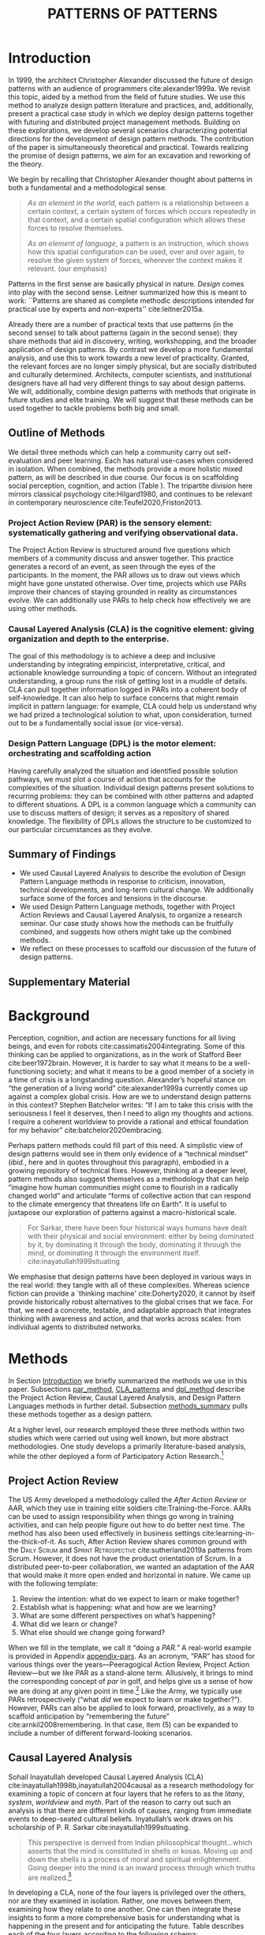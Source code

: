 #+Title: PATTERNS OF PATTERNS
# #+AUTHOR: Ligne Étale
# #+Date: June 14th 2021
#+CATEGORY: ERG
#+OPTIONS: toc:nil author:nil date:nil title:nil H:4
#+LATEX_ENGINE: xelatex
#+BIBLIOGRAPHY: /home/joe/PatternsOfPatterns/main.bib
#+HTML_HEAD: <script src="https://hypothes.is/embed.js" async></script>
#+LATEX_CLASS: acmart
#+LATEX_CLASS_OPTIONS: [acmlarge,timestamp,letter]
#+LATEX_HEADER: \usepackage{fontspec}
#+LATEX_HEADER: \usepackage{mdframed}
#+LATEX_HEADER: \usepackage{afterpage}
#+LATEX_HEADER: \usepackage[pagewise]{lineno}
#+LATEX_HEADER: \renewcommand\thelinenumber{\color{red}\arabic{linenumber}}
# #+LATEX_HEADER: \linenumbers
#+LATEX_HEADER: \usepackage{xunicode}
# #+LATEX_HEADER: \usepackage{xelatexemoji}
# #+LATEX_HEADER: \renewcommand{\xelatexemojipath}[1]{./svg/U#1.PDF}
# #+LATEX_HEADER: \usepackage[no-sscript]{xltxtra}
#+LATEX_HEADER: \usepackage{natbib}
#+LATEX_HEADER: \usepackage{float}
#+LATEX_HEADER: \usepackage{xypic}
#+LATEX_HEADER: \usepackage{tikz}
#+LATEX_HEADER: \newcommand*\circlednum[1]{\resizebox{1em}{!}{\tikz[baseline=(char.base)]{\node[shape=circle,draw,inner sep=2pt] (char) {#1};}}}
#+LATEX_HEADER: \usepackage{amsmath, amssymb}
#+LATEX_HEADER: \def\t{\scriptstyle\triangle}
#+LATEX_HEADER: \def\T{\textstyle\blacktriangle}
#+LATEX_HEADER: \usepackage{placeins}
#+LATEX_HEADER: \usepackage{starfont}
#+LATEX_HEADER: \newfontfamily{\alch}{Alchemy}
#+LATEX_HEADER: \newfontfamily\emoji{DejaVu Sans}
#+LATEX_HEADER: \newcommand{\Asclepius}{{\emoji\symbol{"2695}}}
#+LATEX_HEADER: \newcommand{\Caduceus}{{\emoji\symbol{"2624}}}
#+LATEX_HEADER: \setmainfont{Libertinus Sans}
#+LATEX_HEADER: \newenvironment{echo}{}{}
#+LATEX_HEADER: \usepackage{enotez}
#+LATEX_HEADER: \renewcommand{\endnote}[1]{}
#+LATEX_HEADER: \newcommand{\markbf}[1]{\textsuperscript{\textbf{#1}}}
#+LATEX_HEADER: \setenotez{counter-format = alph, mark-cs = \markbf}
#+LATEX_HEADER: \DeclareInstance{enotez-list}{sverre}{paragraph}{heading={},notes-sep=\baselineskip,format=\normalsize\normalfont\raggedright\leftskip1.8em,number=\makebox[0pt][r]{#1.\ }\ignorespaces,}
#+LATEX_HEADER: \usepackage{epigraph}

# #+LATEX_HEADER: \makeatletter\renewcommand*\makeenmark{\hbox{\textsuperscript{\@Alph{\theenmark}}}}\makeatother
# #+LATEX_HEADER: \renewcommand{\notesname}{\vspace{-1\baselineskip}}
# #+LATEX_HEADER: \usepackage{xpatch}
# #+LATEX_HEADER: \makeatletter\xpretocmd{\theendnotes}{\xpatchcmd{\@makeenmark}{\hbox{\@textsuperscript{\normalfont\@theenmark}}}{\hbox{\normalfont\theenmark.\space}}{}{}}{}{}\makeatother

# #+LATEX_HEADER: \RequirePackage[table]{xcolor}
# #+LATEX_HEADER: \DeclareHookRule{begindocument}{acmlarge}{after}{float}
# #+LATEX_HEADER: \usepackage[a4paper,bindingoffset=0.2in,left=1in,right=1in,top=1in,bottom=1in,footskip=.25in]{geometry}
# #+LATEX_HEADER: \renewcommand{\xelatexemojipath}[1]{/home/joe/Downloads/DiscordChatExporter/images/#1.pdf}
# #+LATEX_HEADER: \usepackage[math-style=french]{unicode-math}
# #+LATEX_HEADER: \usepackage{mathtools}
# #+LATEX_HEADER: \usepackage{lscape}
# #+LATEX_HEADER: \setmonofont[Color=blue]{Ubuntu Mono}
# #+LATEX_HEADER: \newfontfamily{\mm}[Color=red]{DejaVu Sans Mono}
# #+LATEX_HEADER: \usepackage[multiple]{footmisc}


\input{title-stuff}
\clearpage
#+BEGIN_EXPORT latex
\hspace{.25\textwidth}\begin{minipage}{.75\textwidth}
  \emph{‘Sire,
      know that while wandering through the forest I saw an ancient
      path, an ancient road travelled upon by people in the past. I
      followed it and saw an ancient city, an ancient capital that had
      been inhabited by people in the past, with parks, groves, ponds,
      and ramparts, a delightful place. Renovate that city, sire!’}
    \newline\vspace{-.75\baselineskip}
    \flushright Saṁyutta Nikāya Connected Discourses on Causation 12.65.
  \end{minipage}
#+END_EXPORT
* Abstract                                                        :noexport:
:PROPERTIES:
:UNNUMBERED: t
:END:
<<Abstract>>

* Introduction
<<Introduction>>

In 1999, the architect Christopher Alexander discussed the future of
design patterns with an audience of programmers cite:alexander1999a.
We revisit this topic, aided by a method from the field of future
studies.  We use this method to analyze design pattern
literature and practices, and, additionally, present a practical case
study in which we deploy design patterns together with futuring and
distributed project management methods.  Building on these
explorations, we develop several scenarios characterizing potential
directions for the development of design pattern methods.  The contribution of the paper is
simultaneously theoretical and practical.  Towards realizing the
promise of design patterns, we aim for an excavation and reworking of
the theory.

We begin by recalling that Christopher Alexander thought about
patterns in both a fundamental and a methodological sense.

#+begin_quote
/As an element in the world/, each pattern is a relationship between a
certain context, a certain system of forces which occurs repeatedly in
that context, and a certain spatial configuration which allows these
forces to resolve themselves.\medskip

/As an element of language/, a pattern is an instruction, which shows
how this spatial configuration can be used, over and over again, to
resolve the given system of forces, wherever the context makes it
relevant. \citep[p.~247]{alexander1979a} (our emphasis)
#+end_quote

Patterns in the first sense are basically physical in nature.  /Design/
comes into play with the second sense.  Leitner summarized how this is
meant to work: ``Patterns are shared as complete methodic descriptions
intended for practical use by experts and non-experts''
cite:leitner2015a.

Already there are a number of practical texts that use patterns (in
the second sense) to talk about patterns (again in the second sense):
they share methods that aid in discovery, writing, workshopping, and
the broader application of design patterns.  By contrast we develop a
more fundamental analysis, and use this to work towards a new level
of practicality.  Granted, the relevant forces are no longer simply
physical, but are socially distributed and culturally determined.
Architects, computer scientists, and institutional designers have all
had very different things to say about design patterns.  We will,
additionally, combine design patterns with methods that originate in
future studies and elite training.  We will suggest that these methods
can be used together to tackle problems both big and small.
** Outline of Methods
:PROPERTIES:
:UNNUMBERED: t
:END:
<<outline_of_methods>>

We detail three methods which can help a community carry out
self-evaluation and peer learning.  Each has natural
use-cases when considered in isolation.  When combined, the methods
provide a more holistic mixed pattern, as will be described in due
course.  Our
focus is on scaffolding social perception, cognition, and action (Table \ref{tab:acronyms}).
The tripartite division here mirrors classical
psychology cite:Hilgard1980, and continues to be
relevant in contemporary neuroscience cite:Teufel2020,Friston2013.

\begin{echo}
\begin{table}[h]
\begin{tabular}{llll}
\emph{Key verbs:}           & perceive       & think            & act\\[.2cm]
\emph{Scientists refer to:}& “sensory” & “cognitive” & “motor” systems\\[.2cm]
\emph{Our implementation:}&
\begin{minipage}{1in}
\textbf{P}roject\newline
\textbf{A}ction\newline
\textbf{R}eview
\end{minipage}&
\begin{minipage}{1in}
\textbf{C}ausal\newline
\textbf{L}ayered\newline
\textbf{A}nalysis
\end{minipage}
&
\begin{minipage}{1in}
\textbf{D}esign\newline
\textbf{P}attern\newline
\textbf{L}anguages
\end{minipage}
\end{tabular}
\vspace{.5cm}
\caption{Three acronyms used in this paper: PAR, CLA, and DPL\label{tab:acronyms}}
\end{table}
\end{echo}

*** Project Action Review (PAR) is the sensory element: systematically gathering and verifying observational data.
:PROPERTIES:
:UNNUMBERED: t
:END:

The Project Action Review is structured around five questions which
members of a community discuss and answer together.  This practice
generates a record of an event, as seen through the eyes of the
participants.  In the moment, the PAR allows us to draw out views
which might have gone unstated otherwise.  Over time, projects which
use PARs improve their chances of staying grounded in reality as
circumstances evolve.  We can additionally use PARs to help check how
effectively we are using other methods.

*** Causal Layered Analysis (CLA) is the cognitive element: giving organization and depth to the enterprise.
:PROPERTIES:
:UNNUMBERED: t
:END:

The goal of this methodology is to achieve a deep and inclusive
understanding by integrating empiricist, interpretative, critical, and
actionable knowledge surrounding a topic of concern.  Without an
integrated understanding, a group runs the risk of getting lost in a
muddle of details.  CLA can pull together information logged in PARs
into a coherent body of self-knowledge.  It can also help to surface
concerns that might remain implicit in pattern language: for example,
CLA could help us understand why we had prized a technological
solution to what, upon consideration, turned out to be a fundamentally
social issue (or vice-versa).

*** Design Pattern Language (DPL) is the motor element: orchestrating and scaffolding action
:PROPERTIES:
:UNNUMBERED: t
:END:

Having carefully analyzed the situation and identified possible
solution pathways, we must plot a course of action that accounts for the
complexities of the situation.  Individual design patterns present
solutions to recurring problems: they can be combined with other
patterns and adapted to different situations.  A DPL is a common
language which a community can use to discuss matters of design; it
serves as a repository of shared knowledge.  The flexibility of DPLs
allows the structure to be customized to our particular circumstances
as they evolve.

** Summary of Findings
:PROPERTIES:
:UNNUMBERED: t
:END:

- We used Causal Layered Analysis to describe the evolution of Design Pattern Language methods in response to criticism, innovation, technical developments, and long-term cultural change.  We additionally surface some of the forces and tensions in the discourse.
- We used Design Pattern Language methods, together with Project Action Reviews and Causal Layered Analysis, to organize a research seminar.  Our case study shows how the methods can be fruitfully combined, and suggests how others might take up the combined methods.
- We reflect on these processes to scaffold our discussion of the future of design patterns.
** Supplementary Material
:PROPERTIES:
:UNNUMBERED: t
:END:

\begin{echo}
In order to support a concise treatment of our core findings, we supply details of our Analysis and Case Study in Appendix \ref{Analysis} and Appendix \ref{Case_study}, respectively.
Our methods are further illustrated in additional supplements.
Appendix \ref{appendix-pars} contains a sample Project Action Review.
Appendix \ref{appendix-pizza} contains a short story that
can be used to become acquainted with Causal Layered Analysis.
Several patterns in Appendix \ref{appendix} are referred
  to by name in the text.  Henceforth, text in \textsc{Small Caps}
  references external patterns, whereas ALL-CAPS references patterns
  listed in this paper and the Appendix.
Lastly, Appendix \ref{flaws-appendix} contains a workshop design that accompanies
the paper and makes some of the ideas within it interactive.
\end{echo}

# Clarify punctuation usage?  Certainly with coauthors!

* Background

# Batchelor fits w/ Sarkar, epilogue to Inyatullah

Perception, cognition, and action are necessary functions for all
living beings, and even for robots cite:cassimatis2004integrating.
Some of this thinking can be applied to organizations, as in the work
of Stafford Beer cite:beer1972brain.  However, it is harder to say
what it means to be a well-functioning society; and what it means to be
a good member of a society in a time of crisis is a longstanding question.
Alexander’s hopeful stance on “the generation of a living world” cite:alexander1999a currently
comes up against a complex global crisis.
How are we to understand design patterns in this context?  Stephen Batchelor writes:
“If I am to take this crisis with the seriousness I feel it deserves,
then I need to align my thoughts and actions. I require a coherent
worldview to provide a rational and ethical foundation for my
behavior” cite:batchelor2020embracing.

Perhaps pattern methods could fill part of this need.
A simplistic view of design patterns would see in them only evidence of a “technical
mindset” (/ibid./, here and in quotes throughout this paragraph), embodied in a growing repository of technical fixes.
However, thinking at a deeper level, pattern methods also suggest themselves as a
methodology that can help “imagine how human communities might come to
flourish in a radically changed world” and articulate “forms of
collective action that can respond to the climate emergency that
threatens life on Earth”.  It is useful
to juxtapose our exploration of patterns against a macro-historical
scale.

#+begin_quote
For Sarkar, there have been four historical ways humans have dealt
with their physical and social environment: either by being dominated
by it, by dominating it through the body, dominating it through the
mind, or dominating it through the environment
itself. cite:inayatullah1999situating
#+end_quote

# Along with human societies, community assembly of ecosystems cite:Weiher2011,Capitn2009
# and the growth of embryos cite:Franois2010 are two natural examples of processes that have
# `futures'.  These natural processes are ordered, not only in space but
# also in time.  Reflecting on these examples, we see more clearly why
# it is that futurists and designers can benefit by connecting with each
# other: in order to work together across time and space at various
# scales.
We emphasise that design patterns have been deployed in various ways in the real world:
they tangle with all of these complexities.  Whereas science fiction can
provide a `thinking machine' cite:Doherty2020, it cannot by itself
provide historically robust alternatives to the global crises that we
face.  For that, we need a concrete, testable, and adaptable approach that
integrates thinking with awareness and action, and that works across
scales: from individual agents to distributed networks.

* Methods
<<methods>>

# \begin{echo}
# \begin{flushright}
# \emph{tl;dr: We detail three methods that decompose the three components of design patterns into practical processes.}
# \end{flushright}
# \end{echo}

In Section [[Introduction]] we briefly summarized the methods we use in
this paper.  Subsections [[par_method]], [[CLA_patterns]] and [[dpl_method]]
describe the Project Action Review, Causal Layered Analysis, and
Design Pattern Languages methods in further detail. Subsection
[[methods_summary]] pulls these methods together as a design pattern.

At a higher level, our research employed these three methods within
two studies which were carried out using well known, but more abstract
methodologies.  One study develops a primarily literature-based
analysis, while the other deployed a form of Participatory Action
Research.[fn:: Not to be confused with the acronym PAR used in this
paper.]

** Project Action Review
<<par_method>>

The US Army developed a methodology called the /After Action Review/ or
AAR, which they use in training elite soldiers
cite:Training-the-Force.  AARs can be used to assign responsibility
when things go wrong in training activities, and can help people figure
out how to do better next time.  The method has also been used effectively
in business settings cite:learning-in-the-thick-of-it.   As such, After Action Review
shares common ground with the \textsc{Daily Scrum} and
\textsc{Sprint Retrospective} cite:sutherland2019a patterns from Scrum.  However,
it does not have the product orientation of Scrum.
In a distributed peer-to-peer collaboration, we wanted an adaptation of the
AAR that would make it more open ended and horizontal in nature.  We
came up with the following template:

1. Review the intention: what do we expect to learn or make together?
2. Establish what is happening: what and how are we learning?
3. What are some different perspectives on what’s happening?
4. What did we learn or change?
5. What else should we change going forward?

When we fill in the template, we call it “doing a /PAR.”/  A real-world example is provided in Appendix [[appendix-pars]].
As an
acronym, “PAR” has stood for various things over the years—Peeragogical Action Review, Project Action Review—but we like PAR as
a stand-alone term.  Allusively, it brings to mind the corresponding
concept of /par/ in golf, and helps give us a sense of how we are doing
at any given point in time.[fn:: “In golf, /par/ is the predetermined
number of strokes that a proficient golfer should require to complete
a hole, a round (the sum of the pars of the played holes), or a
tournament (the sum of the pars of each round).”—Wikipedia] Like the
Army, we typically use PARs retrospectively (“what /did/ we
expect to learn or make together?”).  However,
PARs can also be applied to look forward, proactively, as a way to
scaffold anticipation by “remembering the future”
cite:arnkil2008remembering.  In that case, item (5) can be expanded to
include a number of different forward-looking scenarios.

** Causal Layered Analysis
<<CLA_patterns>>

Sohail Inayatullah developed Causal Layered Analysis (CLA)
cite:inayatullah1998b,inayatullah2004causal as a research methodology
for examining a topic of concern at four layers that he refers to as
the /litany/, /system/, /worldview/ and /myth/.  Part of the reason to carry out such
an analysis is that there are different kinds of causes, ranging from
immediate events to deep-seated cultural beliefs.  Inyatullah’s work draws on his
scholarship of P. R. Sarkar cite:inayatullah1999situating.
#+begin_quote
This perspective is derived from Indian philosophical thought...which
asserts that the mind is constituted in shells or kosas. Moving up and
down the shells is a process of moral and spiritual
enlightenment. Going deeper into the mind is an inward process through
which truths are
realized.[fn::https://proutglobe.org/2013/06/the-further-reaches-of-policy-making-cla/]
#+end_quote
In developing a CLA, none of the four layers is
privileged over the others, nor are they examined in isolation.
Rather, one moves between them, examining how they relate to one
another.  One can then integrate these insights to form a more
comprehensive basis for understanding what is happening in the present
and for anticipating the future.  Table \ref{tab:cla-summary} describes each of the four layers according to the following schema:

- *Contents*: /What is found in this layer?/
- *Analysis*: /Techniques for analysis of this layer./
- *Literature*: /Instances of texts which are typically operative at this layer./

#                                                    🍕🍕🍕🍕
#                                                    "Let’s stick with layer as opposed to level."

To further illustrate the four layers and show how such an analysis
might proceed, Appendix \ref{appendix-pizza} introduces a CLA analysis
of a fictional mom-and-pop pizza shop.

\begin{table}[t]
\begin{mdframed}
\begin{tabular}{c}
\textbf{Litany}\\
\begin{minipage}{\textwidth}
\begin{description}
\item[Contents:] Observable facts, events, and quantitative trends.
\item[Analysis:] Minimal processing of data.
\item[Literature:] News reports, tax filings, chit-chat.
\end{description}
\medskip
\end{minipage}\\
\textbf{System}\\
\begin{minipage}{\textwidth}
\begin{description}
\item[Contents:] The social, economic, political, and historical forces which shape events.
\item[Analysis:] Technical explanations and interpretation of data within a given paradigm.
\item[Literature:] Editorials and policy institute reports.
\end{description}
\medskip
\end{minipage}\\
\textbf{Worldview}\\
\begin{minipage}{\textwidth}
\begin{description}
\item[Contents:] Core values and attitudes which motivate choices and actions.
\item[Analysis:] Uncover deep assumptions and study the mental and linguistic constructs which undergird how people interact with each other and their surroundings.  Compare and critique paradigms and discourses.
\item[Literature:] Works of philosophy and critical theory.
\end{description}
\medskip
\end{minipage}\\
\textbf{Myth}\\
\begin{minipage}{\textwidth}
\begin{description}
\item[Contents:] The symbols and tales which give meaning to life.
\item[Analysis:] Study symbols and narratives, and the myths and rituals within which they participate.
\item[Literature:] Poetry, art, anthropology, Jungian analysis.
\end{description}
\end{minipage}
\end{tabular}
\end{mdframed}
\medskip
\caption{Overview of the layers in Causal Layered Analysis\label{tab:cla-summary}}
\end{table}

** Design Pattern Languages
<<dpl_method>>

The two senses of ‘pattern’ mentioned above—‘As an element in the /world/...’ and
‘As an element of /language/...’—are mirrored within the
concept of a design pattern.  Like an ellipse, the design pattern has
two main foci: context and community.

- /Context/ shapes and constrains the type of activity which is being considered, be it designing a building, writing software, or something else.
- /Community/ encompasses the stakeholders—experts and non-experts alike—who are involved with or otherwise affected by a particular project.

Integral to the basic concept of a design pattern is a third feature
that describes the interaction of the community and the context.  The
community uses the pattern to overcome some real or potential /conflict/
that they experience within this context.  It bears emphasis that the
community is not assumed to homogeneous, and, indeed, this may be part of how
the conflict is experienced; i.e., it need not be the case
that all members of the community share the same experience or view of
the context, nor that they are all uniformly affected by
the circumstances arising therein.  The conflict is also referred to as a /problem/; its resolution is
described as a /solution/.  Alexander and Poyner emphasized that
‘design’ is not needed when the conflict can be resolved in an obvious
or straightforward manner.  For example, you typically would not need
a design process surrounding /sitting in a chair/,
\begin{echo}
because “under normal conditions each one of the
tendencies which arises in this situation can take care of itself”
\citep[p.~311]{alexander1970a}.\endnote{The straightforwardness of sitting in a chair notwithstanding, Thich Nhat Hahn has written a book called \emph{\href{https://www.penguin.co.uk/books/111/1111997/how-to-sit/9781846045141.html}{How To Sit}} (2014): this somewhat proves Alexander’s point as the exception to the rule.  However, prior to reading this book one might want to read /How to Read a Book/.}
\end{echo}

We might say that the design pattern carries with it a fragment of
irreducible complexity.  This perspective may or may not be
surprising. Early on, Alexander described the need for patterns when things get complex
cite:alexander1964notes.  He specifically focuses on what could be
called “horizontal” complexity, a situation where there are a lot of
moving parts and relations between them.  Methodologically this is
elaborated with the notion of a /pattern language/.\endnote{The issues involved become somewhat more complex when there are multiple DPLs interoperating, but are not fundamentally different.}
Pattern languages have a property of unfolding, from more general to
more specific.  However, they do not necessarily cover deeper forms of
“vertical” complexity, where there are deep historical or ontogenetic
causes, feedback loops, or complex conceptual issues which are not readily
expressible in design-pattern-theoretic terms.  Let’s have another
look at these issues by way of two contrasting metaphors.

The first metaphor comes from Christian Kohls, who proposed to treat
each design pattern as a journey: “a path as a solution to reach a
goal” cite:kohls2010a.  In this metaphor, design patterns are
understood to have an initial condition and an end condition, defined
within some context. The context also associates a cost to traversals
of paths.  There are several associated problems: the elementary
problem is to traverse the terrain and travel from the start state to
the end state.  The next problem is to do this at low cost.  The third
problem is to find a reliably repeatable way to do this.  A fourth problem is to describe the process in such a way that the path
can be traversed by others.

The second metaphor comes from Joseph Campbell, who described an
“archetypal pattern” cite:shalloway2005a, one that can be found
embedded in myths and stories across diverse cultures and historical
periods.  The “hero’s journey” is also described with a path
cite:campbell1949a, however, in this case the path runs in a circle,
and the journey focuses on the transformations of the hero who
traverses it.  Although an account of the journey can be shared,
traversal is effectively single-use.  The cost is typically “high.”
Nevertheless, once a myth or metaphor is established in a shared
narrative, the journey can be reenacted through ritual or engaged with
in other ways that solve a range of social problems
cite:handelman1998a. In short, the difference between these two
traversal stories suggests that the process of finding “the path that
is capable of leading to a good structure” cite:alexander1999a may
contain irreducible complexity—even when sharing the information
about the path is relatively simple.

** PLACARD: A Synthesis of PAR, CLA, and DPL
<<methods_summary>> We are now in a position to explain how PAR, CLA,
and DPL combine into one holistic pattern, in Leitner’s sense of a
complete methodic description cite:leitner2015a.  We will write this
down using the classical DPL format: describing the associated
/context/, the /problem/ denoting a conflict, together with a /solution/.
As it happens, the three acronyms introduced earlier can be combined and remixed in a
clever way to provide a title for this pattern.
$$\textrm{PAR}+\textrm{CLA}+\textrm{DPL}=\textrm{PLACARD}$$
This accurately suggests that
the methods need not be run in a fixed order, but are interwoven together.

*** PLACARD
:PROPERTIES:
:UNNUMBERED: t
:END:
<<PLACARD>>

- *Context*: In the course of working on a project: /we use the PAR to get a sense of our working context/.
- *Problem*: Although we may encounter many difficulties in this context, our effort to understand them faces a central *challenge*, namely the fact that the problems span different layers and scales of complexity, so it can be hard to understand where the difficulties actually come from: accordingly, /we use the CLA to understand and frame the problems and their interconnections/.
- *Solution*: Once we have grasped the problem, we need to elaborate an actionable solution that remains adaptable to ongoing changes in the context: /we use DPL to elaborate the solution/.

\begin{wrapfigure}{l}{0.5\textwidth}
\centering
\vspace{-.8\baselineskip}
\includegraphics[width=.5\textwidth]{placard.jpg}
\caption{\label{fig:placard}Mnemonic illustration of the \hyperref[PLACARD]{PLACARD} pattern\vspace{-1\baselineskip}}
\end{wrapfigure}

Figure \ref{fig:placard} provides a mnemonic.[fn:: For French speakers, /placard/ means ‘cupboard’, and there is an idiom, /placardisé/, which refers to an employee whose tasks all have been reassigned to others; the import is similar to the English idiom ‘put to pasture’. While it is not the case that [[PLACARD][PLACARD]] reassigns all DPL functions to other methods, the French idiom is potentially suggestive as another mnemonic.] The main thing to notice is that using the three methods
together can help make the design pattern method practicable.  We can use the
PAR to move from a context to a “Context”, established and written
down.  We can use CLA to move from a situation of concern to a
situation in which the core “Problem” or “Problems” can be thought
about.  However, the fact that DPL shows up inside of [[PLACARD][PLACARD]] without further elaboration may be somewhat
concerning.
\begin{echo}
The reader may be wondering: “I think I can see how the methods that have been discussed could help in understanding
the \textbf{context} and the \textbf{problem}, but is there anything here that actually helps with formulating \textbf{solutions}?”\endnote{\textbf{JC@coauthors:} I’m still a bit concerned about this!}
\end{echo}
This is certainly a worthy concern, and something we will come back to after considering an example of the [[PLACARD][PLACARD]] pattern in use.

* Context of the Research
<<Materials>>

We applied Causal Layered Analysis in two different contexts, traversing different
scales.  At the larger scale, we applied CLA to the design pattern
literature and practices, with the purpose of scaffolding an
examination of the future of the design pattern theory.  At the
smaller scale, we made practical use of CLA alongside the PAR and DPL
methods within a case study of a distributed research seminar.
\begin{echo}
Details of these
analyzes are presented in Appendix \ref{Analysis} and Appendix
\ref{Case_study}, respectively, henceforth referred to here as the
\textbf{\hyperref[Analysis]{Analysis}} and \textbf{\hyperref[Case_study]{Case Study}}.
\end{echo}

** Design Pattern Language literature and practices

In this study we examined DPL literature in the form of books,
articles and conferences.  In order to counterbalance the coverage, we
included dissenting and critical voices.  Here we did not have PARs at
our disposal, so the sensory element was provided by the views
expressed by the authors.

In précis, we were interested in the following topics:
- Queries raised by Alexander and his collaborator Bryant, along with
  a systematic analysis of criticisms of pattern methods collected by
  Dawes and Ostwald.
- Issues related to how people share and discuss patterns, as well as
  the changing way in which these discussions have been framed at
  PLoP.
- The worldview linked with patterns through the lens of mob software
  and its critiques.
- Symbols and philosophical traditions that enrich our understanding
  of the context in which Alexander developed his methods.

Taking a deep dive into DPL via CLA allowed us to gain perspectives on
how design patterns work.  In particular, we have illustrated the
complexity that underpins the model.  Alexander expands on his
metaphysical considerations in his multi-volume work, /The Nature of
Order/ (/TNO/).  Our Analysis shows how some of these more
ephemeral-seeming factors are ramified across various layers of the
pattern theory.

In particular, working from the myth layer towards the more surface
layers: we show that the notion of /wholeness/ that Alexander deploys is
complex, and that the corresponding theory of emergent order based on
this concept is similarly complex and linked to “a tension between
independent and conforming tendencies” cite:vandrunenchristian.  This
tension has—only partially—resolved into a dichotomous relationship
between /users/ and /designers/ of patterns and pattern-linked artifacts.
There are however many remaining points of friction, as users of
pattern methods run into difficulties cite:dawes2017a, and designers
are not entirely clear on how to improve the situation.

** Emacs Research Group

The Emacs Research Group (ERG) is a transdisciplinary seminar organized
around the theme of research in, on, with, and about the Emacs computer program.[fn:: https://www.gnu.org/software/emacs/]
Although Emacs is best known as a text editor, its extensibility and
self-documenting nature make it a more general platform for dealing with
symbolic content, and a vibrant site for research into writing and programming.
ERG aims is to explore topics such as the following:
- How is Emacs /used/ to help conduct research in various disciplines?
- What is the /user experience/ with Emacs and what is the user community?
- How could the Emacs system /interoperate/ with other computer programs?
- How might the /communities/ affiliated with Emacs interact with other communities of software users and developers?
- What new /functionalities/ would broaden the applicability of Emacs?
ERG meets approximately weekly, sometimes inviting guest speakers.  After each
meeting, the participants summarize their experience in a PAR.  This
serves to surface matters of concern and highlights in each session of
the seminar.  Every six meetings, the techniques of CLA were used to
organize and condense the PARs into a coherent statement of purpose.
Finally, Peeragogy design patterns are used to formulate a plan of action
informed by this analysis.  Thus, all three methods are combined in
line with the [[PLACARD][PLACARD]] pattern introduced above.

In précis, in this study, we were interested in the following topics:[fn:: ¶¶¶ Check order against CLA.]

- Emacs has a variety of constituents and stakeholders---old users, new users, developers---who have differing needs and desiderata. How can we better understand the community of people interested /in/ Emacs?

- The methods, workflows, and tools we are developing help us carry out our own activities more thoroughly and efficiently and could be of interest outside the group. How could similar processes be useful to others who interact /with/ Emacs?

- We want to be aware of activities going on elsewhere, learn from them, and mesh with them. How can we think /about/ Emacs with reference to this context?

- We want to encapsulate what we learn in new actionable and deliverable designs for software. What experiments can we do /on/ Emacs that might improve it?

* Results
<<Results>>

Looking across the Analysis and Case Study suggests several useful
points of comparison.  Firstly, we stopped short of developing a DPL
breakdown of our Analysis, whereas we provide one in the Case Study.
However, the Analysis has given rise to an informal description (presented in the following section)
which could be further broken down in subsequent work, using the Case Study
as a model.

We can also reflect that the focal communities in the two CLAs—namely,
the Pattern Languages of Programs conference, and the Emacs Research
Group—are both projects within the larger system of contemporary
computing, which is organized with various loose hierarchical
structures.  Accordingly, both projects inherit attributes from the larger
communities/networks and histories to which they are heirs.

Thus, the Emacs Research Group is a small subcommunity of the larger Emacs
community, and thus inherits two core tenets at the /worldview/ level:

- A preference for Free/Libre/Open-Source Software, as defined by the “four freedoms” at the core of the GNU project.[fn:: https://www.gnu.org/philosophy/free-sw.en.html#four-freedoms]
- Enthusiasm for the features and affordances of Emacs: an extensible, customizable, and self-documenting editor cite:Stallman1981.

Both of these points have their origins in the worldviews and myths of
the hacker culture.  Whereas Emacs is primarily associated with
functional programming methods, applications of design patterns in
computing have often been more closely associated with the Object
Oriented (OO) programming style.  For example, the =c2= pattern wiki was
primarily linked with OO traditions.  The members of these communities
were not always in direct contact.

On =c2=, “openness” was a key value at the worldview level: specifically,
the emphasis was on /in situ/ editability and community effort.
With Emacs and the broader GNU project, the emphasis extends beyond
the availability of source code to encompass the right to share and reuse it.  A third
perspective on openness comes from Gene Demby and Ashe Dryden, who,
along with others, have pointed out that the open source community may
not be so open, in practical terms, to newcomers from all genders and
ethnic backgrounds.[fn::
https://www.npr.org/sections/codeswitch/2013/12/05/248791579/why-isnt-open-source-a-gateway-for-coders-of-color][fn::
https://www.ashedryden.com/blog/the-ethics-of-unpaid-labor-and-the-oss-community]

Meanwhile, the theme of /openness/ appears, with variations, at all
levels of our Analysis.  It can now be seen as manifold openness /to/:
- /criticism/ (Dawes and Ostwald cite:dawes2017a),
- /interpretation/ (Dawes and Ostwald again cite:Dawes2018)
- /failure/ (Gabriel cite:gabriel2002a), as well as
- /the sky/ and /the world/ (Alexander of /A Pattern Language/ (/APL/), as seen from the dual vantage points of /the hearth/ and /the gateway/ cite:benvenuto1993hermes; cf. \textsc{The Fire} (pattern #181) and \textsc{Main gateway} (pattern #53)).

Bringing these varied perspectives together affords a more
comprehensive understanding of the concept of openness—along with its
relationship to other linked concepts like freedom, rights, and
ethics—as well as contemporary realities surrounding carbon emissions,
migration, and systems design.  Recentering the pattern theory as a
theory of the /open whole/, we can more thoroughly explore dialectic
tensions among stakeholders, and potentially initiate dialogue between
disparate communities whose work touches on aspects of this theory.

Meanwhile, our Case Study shows, in practical terms, how
the CLA of DPL literature and practices in the Analysis could be developed further.  The
Case Study applied the [[PLACARD][PLACARD]] method within the Emacs Research Group
(ERG), which held regular meetings following EmacsConf 2020 until a recess for the 2021 summer holidays.[fn::
https://emacsconf.org/2020/; the conference took place November 28th
and 29th of 2020.]  Using the PLACARD pattern allowed us to develop a
trajectory for our research.  As a broader point of
reflection, the case study shows how mixing the three methods gives us
more than the sum of the parts.

The Case Study also serves to contextualize the work of the Emacs Research Group
relative to the PLoP and Peeragogy communities.  Over the 25 sessions
of ERG seminar, we used CLA in combination with PARs to
address the question ‘What is our vision for change and how is
progress measurable?’.  More specifically: we did a PAR at the end of
every (approximately weekly, two-hour) session.[fn:: Data archived at
https://github.com/exp2exp/exp2exp.github.io, with meeting notes and
PARs indexed and viewable on the web at
https://exp2exp.github.io/erg.]  This allowed us to track progress,
and to surface key issues and concerns.  For example, bootstrapping
needs related to scheduling and collaboration tools, along with
persistent questions about how best to go public, are documented in
our first PAR (reproduced in Appendix \ref{appendix-pars}).
Every six weeks or so, we merged selected bullet-points from our PARs
into the CLA outline in an intuitive way, depending on which section
they seemed to fit best.
We elaborated those bullet points into a narrative form,
which we jointly revised to accommodate new data as time went on.
We also began to develop TODO items that would make the
next steps for this seminar group both actionable and meaningful.
Additionally, we connected these TODO items to design patterns collected in the
/Peeragogy Handbook/ cite:peeragogy-handbook-long (with ongoing work appearing at =peeragogy.org=).
The TODO items typically are not concrete objectives, but are,
rather, descriptions of anticipated patterns of behavior—here linked
to /bona fide/ design patterns.  To refine these items into tasks that
are concretely doable will require further breakdown and elaboration.

We foresee this to be an iterative process, assisted by bidirectional
links between patterns and next steps, and additionally assisted by software tools.
Our current prototypes could certainly be improved.  These prototypes are based on Emacs’s
built-in Org Mode (a tool for managing information structured in
outlines), Org Roam[fn:: [[https://www.orgroam.com/]]] (an Emacs package
layered on Org Mode and used for creating zettelkasten, which are,
essentially, wikis), and Org Roam Server (a further layer for
visualisation of the resulting network structures).  These tools have some deficiencies when it
comes to interlinking varied contents—such as patterns and next
steps—particularly when these originate from distributed sources, such as the Peeragogy project on the one hand
and the Emacs Research Group on the other.  In short, we need to keep improving
our tools in order to effectively manage growing distributed,
interlinked, collections of PARs, CLAs, and DPLs, alongside other
scientific and technical corpora.  Federated Wikis are another area
of work where similar concerns are being addressed
cite:esfandiari2016distributed,cunningham2013a.

With reference to the Case Study, we can now outline an answer to the
concern raised at the end of Section [[methods]], namely how do the
[[PLACARD][PLACARD]] methods help, concretely, to develop solutions?  Broadly, a
solution process can often be decomposed into interrelated subtasks
cite:alexander1964notes,polya1945solve,polya1954plausible.  A standard
problem-solving methodology is to understand the \mbox{(sub-)}context
and \mbox{(sub-)}problems in detail—along with their relationships to
other parts of the developing decomposition—and on this basis make
predictions about the way an intervention could change the overall
system.  As we will revisit again in Section [[Related_Work]], there are
“two different forms of information processing (bottom-up and
top-down)” cite:Teufel2020.  CLA can help with both, and in so doing
can indeed assist with solution-development.  Nominally, CLA is an
analytic tool that decomposes a problematic situation into /layers/, and
/causes/ operating at and between these layers.  In this sense it
functions top-down.  However, CLA also plays a synthesis role.
Whereas we could compare the PAR to a tangent vector or derivative
that gives a momentary reading of how things are going at a given
point in time, CLA can be used to integrate these observations into a plan.

# \endnote{The Peeragogy approach to patterns
# is aligned with the feminist principle that all knowledge is incomplete (\url{https://mitpress.podbean.com/e/experiments-in-open-peer-review/}, minute 5).
# A “living” pattern is, accordingly, attached to Next Steps that would help to realise that pattern within a
# context; when we don’t have any next steps, we put the pattern in a \textsc{Scrapbook}.}
# \end{echo}

* Discussion
<<Discussion>>

# \begin{echo}
# \begin{flushright}
# \emph{tl;dr: We consider how the methods described earlier could be used to address climate change adaptation.}
# \end{flushright}
# \end{echo}

Informed by the two analyzes described above, we would like to reflect
on why putting the CLA and DPL methods together can make a big
difference in practical terms.  To do this, we begin by examining a
specific problem domain to which CLA and DPL have been applied
separately.

Anthropogenic climate change is a situation of major global concern in
the early 21st Century.  It comes as no surprise that it has been
examined separately by proponents of both CLA and DPL.  We use this
recent history to frame future work building on the case study and
analysis developed above.

In an overview of their work on the Cooling the Commons pattern language, Cameron Tonkinwise and Abby Mellick Lopes write:
#+begin_quote
A design pattern is first an observation: “People in that kind of designed situation tend to do this sort of thing”. It is then possible to design an intervention that redirects those tendencies. If that intervention succeeds, it can become a recommended pattern to help other designers: “If you encounter this kind of situation, try to make these kinds of interventions” cite:theconversation2021.
#+end_quote
They amplify the ‘ethical’ aspect of their thinking:
#+begin_quote
... the patterns we are talking about, context-specific interactions
between people and things, are more like habits. They are tendencies
that lead to repeated actions.
#+end_quote
The 41 patterns they have developed include examples like \textsc{The Night-Time Commons},[fn:: https://www.coolingthecommons.com/pattern%20deck/]
which:
#+begin_quote
... might shift daytime activities into cooler night times.  Some
places already have these patterns: night markets and night-time use
of outdoor spaces.  If locally adapted versions of these patterns
encourage people to adopt new habits, other patterns will be needed.
These will include, for example, ways to remind those cooling off
outdoors in the evening that others might be trying to sleep with
their naturally ventilating windows open.  Such interlinked patterns
point to the way pattern thinking moves from the big scale to the
small.
#+end_quote
Reading this, we were concerned that, while the Cooling the Commons
patterns do acknowledge “horizontal complexity”—namely, through
interlinked patterns—the process does not deal with the “vertical
complexity” coming from the fact that diurnal rhythms are deeply
embedded in biology and culture.  People have cultural beliefs about
the activities that are appropriate for different times of day.
Public and domestic rituals are organized about the daily cycle.
Times of day have symbolic associations.  As far as we could tell,
these authors focused on more or less technical issues at the systems
level, and did not acknowledge these issues at the worldview and myth
levels.  A more comprehensive approach might, for instance, re-examine
rituals to see which of them relate to the phenomenon of sunrise
versus the act of getting up and starting the day, and then figuring
out how to adapt these rituals to a new schedule.  A suitable research
strategy might be to study how practices changed in the past, as with the
introduction of industrialization and its clockwork regimentation of
the day.

Meanwhile, Heinonen and coauthors cite:HEINONEN2017101 describe a CLA game that explored four
different scenarios in small groups.  The four scenarios were “Radical
Startups”, “Value-Driven Techemoths”, “Green DIY Engineers” and “New
Consciousness”.  As groups worked through the CLA for each scenario,
they developed a range of new ideas.  We wondered, how might these CLA-linked
reflections collate against the Cooling the Commons patterns?
Might players of the CLA game have spotted ways in which the patterns would conflict
with deeper values—or ways in which they might be exploited to cause
chaos cite:friction2016a?

Broadening our exploration of how design patterns relate to futures
studies, we should mention Schwartz cite:schwartz1996a (Appendix,
pp. 241-248), /viz./, his “Steps to Developing Scenarios”.  This process
follows an outline with a striking similarity to a design pattern
template.  Both Alexander and Schwartz advocate the identification of
driving forces in a context.  However, unlike Alexander, Schwartz does
not intend to resolve conflicts between the forces within a
harmonizing design.  On the contrary, the aim in the scenario
development method is to understand how these forces might evolve and
lead to the further diversification of scenarios.  We think that design patterns can be
useful inside scenarios, and also used to scaffold the design and
evolution of scenarios.

With these reflections in mind, here are four scenarios that will be
of interest to DPL practitioners, roughly pegged to the four layers of
CLA.  We should emphasize that these scenarios are not mutually
exclusive.

** Scenario I. Patterns become explicitly computational
Patterns have been discussed in explicitly computational
terms—however, that direction of work so far remains mostly at the
level of a proposal cite:alexander1999a,moran1971a, with only limited
discipline-specific uptake (e.g., cite:jacobus2009a,
cite:OXMAN1994141, cite:taibi2003formal).  Could this change, to
generalize the kinds of patterns that can be computed with, and make
them interoperable?  Polya had already been writing about patterns of
plausible inference the year that Alexander
started his undergraduate degree in Cambridge cite:polya1954plausible;  four years later
Polya’s student Allen Newell was beginning to think about how to model the
inference process computationally cite:newell1958,newell1983heuristic.  In the domain of
economics, Ostrom-style institutions are analogous to design
patterns cite:ostrom2009a (p. 11). Recent work looks at how description of such institutions can be extracted from text
cite:Rice2021.  Could this line of thinking be extended, so that other similar kinds of patterns could be recognized where they appear?
Could the extracted descriptions be used directly in computations?  One fruitful strategy might be to think of design
patterns as conceptual blends cite:Corneli2018, which can be given a
computational interpretation cite:SCHORLEMMER2021118.  For example,
the Cooling the Commons pattern language includes
\textsc{Community Library} as one of its patterns; the pattern blends a learning space
with a cool refuge, and must balance these provisions against cost and
effort.  If the library was additionally blended with a
\textsc{Writers Workshop}, it could become a place for the community
to generate knowledge about new adaptive strategies.  However, this
might conflict with the notion of library contents as being read-only,
or with the view that libraries should be silent study spaces.  Could
these ideas and complexities be reasoned about computationally?

** Scenario II. Pattern language authoring communities move to free/libre/open source licensing
# Let’s explore!

In the field of policy, /resilience/ describes a society’s
ability to recover after a shock; whereas /adaptive capacity/ describes
its ability to move to a new state cite:thonicke2020advancing,magnan2010better.
This ability is, in turn, linked with the health and adaptivity of the society’s
institutions cite:fidelman2017institutions.  Free/Libre/Open Source licensing is
one possible institutional innovation in the way design patterns are used that could
support social learning, and, in turn, boost adaptive capacity cite:THIHONGPHUONG20171.
As an example of work heading in this direction, Mehaffy and coauthors collaborated with Ward
Cunningham to make their book /A New Pattern Language for Growing
Regions/ cite:mehaffy2020new into a wiki, [[http://npl.wiki][npl.wiki]], which is licensed
under CC BY-SA 4.0.  Will other pattern developers follow suit and
move to open licensing—and suitable infrastructures for working with open contents?   We
can also ask: what of the other kinds and qualities of openness that we surfaced in Section [[Results]]?
Using a ‘copyleft’ license is not a panacea for all ills cite:Krowne_Puzio_2006, and
would not on its own make the pattern theory and methods fully open in all the ways that matter.
Nevertheless, grappling with the challenges around licensing and related considerations could serve
as rallying point for the pattern community.

# add refs to reproducible research papers
# add refs to Minnesota 2050 paper
# Maybe add a comment saying these people were ‘sort of’ working together (in different rooms)

** Scenario III. PLACARD scaffolds new literacies of collaboration

As we’ve seen in our work with Emacs and Peeragogy (and previously
with the online community PlanetMath cite:krowne2003,corneli-thesis) projects need more
than simply access to source code in order to thrive.  We see a link
to the topic of reproducible research.  Above and beyond the immediate
technical considerations cite:sandve2013ten, the process of doing
science is “reproducible” if the methods are teachable to others.  The
Literate Programming paradigm can help with this.[fn:: For notes on doing reproducible research with Emacs, see https://emacsnyc.org/2014/11/03/org-mode-for-reproducible-research.html]
  At the same time, collaboration
across different skill sets is challenging; large scale
problems like adapting to climate
change seem to require such collaboration, and almost certainly won’t be solved if we carry on doing business as usual.  In the Minnesota
2050 project, participants were selected from a variety of professions
and leadership roles to produce scenarios for energy and land use, and
combined modeling with scenario planning cite:olabisi2010.
Actually solving large-scale problems in interdisciplinary
teams will require new thinking and additional tools: to bridge
between the viewpoints of, e.g., professional futurists, programmers,
data scientists, local farmers—and to draw on the insights of
citizen scientists cite:wildschut2017a.

** Scenario IV. Patterns eat Big Tech
Reflecting on the increasingly contextual and transdisciplinary nature
of the discussions at PLoP and other venues, along with the other
points above, brings to mind Hesse’s /The Glass Bead Game/.  For those
who are familiar with the novel, this reference will suggest:
proceed with caution.  How hierarchical do we want our community, or
our society, to be?  How in touch are pattern authors with practical realities?  How critical are we capable of being towards the
tenets we hold dear?  When reflecting on futures-oriented discourses,
Slaughter described a spectrum: “participatory and open at one pole
and closed (or professionalised) at the other” cite:SLAUGHTER1989447.
Access to meaningful participation is a serious matter of concern in our
current technological culture cite:unger2019knowledge.  Does our
experience of unequal access reappear in the future cultures we
envision?  With due care, patterns might become the basis of
widespread technical literacies, not only for an elite group of hackers or
for a few highly-paid rockstars, but for everyone.  Patterns have been used
to describe soft skills for aspiring programming professionals cite:hoover2009apprenticeship,
however this falls far short of reforming the sector.

# maybe reference the Bloom’s 2 Sigma problem here
# Only half of the students will make it to the end of the course and only half of those get A’s

# At the broadest philosophical level, Simondon cite:simondon2009technical provides a detailed analysis of the technical mentality, which can help to frame pattern methods.

** Related Work
<<Related_Work>>
The individual methods we described have various analogies (e.g., between
PAR and AAR, or \textsc{Daily Scrum}, as noted above; one could also
point to Architectural Decision Records[fn:: https://adr.github.io/]
and other review tools).  [[PLACARD][PLACARD]] has some analogies with
a method called Causal Layered Synthesis developed by Paul Wildman
cite:wildman2010engaging. Seamon cite:seamon2019christopher develops an
analysis of Christopher Alexander’s work with some parallels to our
analysis of DPL via CLA.

** Criticisms
Some prominent critical voices have been introduced in our Analysis:
Dawes and Ostwald provided a comprehensive view of criticisms of DPL;
Tidwell questioned the non-user-centeredness of much DPL discourse;
VanDrunen focused on potential friction or incompatibilities at the
worldview level between mob software and other cultures; Demby and
Dryden explain that the openness of FLOSS isn’t actually open to all
in the same way by default.  We can broaden out somewhat further, to
reveal further tensions.

- Shaw and Hill cite:shaw2014 talk about how commons-based peer
  production is not necessarily egalitarian, so, even if DPL was to
  move to FLOSS model, we would expect to see cultural winners and
  losers.
- In a related critique, our collaborator Paola Ricaurte pointed out
  that an approach to peer production that centers European and North
  American designers, while ignoring local communities and
  relationships, is potentially just another form of rehashed
  colonialism cite:puzio2020patterns.

To expand on this: we take a counterposition to Kostakis et
al. cite:kostakisDesignGlobalManufacture2015 who argued for a
development model based on “thinking global and producing local.”  At
the center of their vision is a global pool of designs, which are put
into production in local Fab Lab facilities.  By contrast, the [[PLACARD][PLACARD]]
pattern centers local circumstances and histories (via PARs,
CLA-linked methods like [[GENEALOGY][GENEALOGY]], and the context-specific
information embedded in DPL).  We would expect to see varied knowledge
bases develop, that are rich with cultural diversity and human
relationships.  [[PLACARD][PLACARD]] methods could flip the Kostakis et
al. formula on its head: patterns are primarily tools for thinking
locally about particular contexts, individual relationships, conflicts
and circumstances; CLA puts them in context, and PAR keeps this system
up to date.  Only secondarily and potentially does this lead to any
shared global resource.  More likely, the methods we’ve described
would simply strengthen local forms of resilience and better identify
healthy futures.

#+BEGIN_EXPORT latex
\afterpage{\clearpage
\begin{figure}[h]
\begin{equation*}
  \xymatrix{
    \hbox{\textbf{context}} & \hbox{\textbf{form}} & \hbox{\phantom{mental picturexxx}} \\
    *+[F]{C1}  \ar@{<->}[r] & *+[F]{F1} &            \hbox{\hspace{-.2cm}actual world}}
\end{equation*}
\vskip 10pt
\emph{\textbf{A.}~As a base case for creative work, there is a close relationship between content and form, and they evolve together. Alexander calls this unselfconscious: people do things by tradition, trial, and error, rather than by design.}
\vskip -20pt
\begin{equation*}
  \xymatrix{
    \hbox{\phantom{form}} & \hbox{\phantom{context}} & \hbox{\phantom{mental picture}} \\
    *+[F]{C1} \ar[d] & *+[F]{F1} & \hbox {actual world} \\
    *+[F]{C2}  \ar@{<->}[r] & *+[F]{F2} \ar[u] & \hbox {mental picture}}
\end{equation*}
\vskip 10pt
\emph{\textbf{B.}~Here, we add a mental picture that abstracts from the context (e.g., design requirements) and the form (e.g., plans).  In short, now work takes place mediated by a design process.  This allows specialization of labor, but there’s no longer a direct unmediated link between $C1$ and $F1$.}
\vskip -20pt
\begin{equation*}
  \xymatrix{
    \hbox{\phantom{form}} & \hbox{\phantom{context}} & \hbox{\phantom{mental picture}} \\
    *+[F]{C1} \ar[d] & *+[F]{F1} & \hbox {actual world} \\
    *+[F]{C2} \ar[d] & *+[F]{F2} \ar[u] & \hbox{mental picture} \\    
    *+[F]{C3}  \ar@{<->}[r] & *+[F]{F3} \ar[u] & \hbox {formal picture}}
\end{equation*}
\vskip 10pt
\emph{\textbf{C.}~Now we add a meta-language: the formal picture (e.g., a pattern language) corresponding to the mental picture.}
\vskip 10pt
\begin{center}
\begin{minipage}[c]{0.45\textwidth}
\begin{equation*}
  \xymatrix @C 5pt @R 6pt {
    & \ar@2{->}[d]
      & & & \t \ar@{-}[lld] \ar@{-}[rdd]  \ar@{-}[rrrdd] & & & & \\
    & & \t \ar@{-}[ld] \ar@{-}[rdd] & & & & & & \\
    & \t \ar@{-}[ld] \ar@{-}[d] \ar@{-}[rd] & & & & \t
      \ar@{-}[ld] \ar@{-}[d] \ar@{-}[rd] & & \t \ar@{-}[d] \ar@{-}[rd] & \\
  \t & \t & \t & \t & \t & \t & \t & \t & \t}
\end{equation*}
Program, consisting of sets, based on an analysis
\end{minipage}
\hskip 25pt
\begin{minipage}[c]{0.45\textwidth}
\begin{equation*}
  \xymatrix @C 5pt @R 6pt {
    & & & & \T \ar@{-}[lld] \ar@{-}[rdd]  \ar@{-}[rrrdd] & & & & \\
    & & \T \ar@{-}[ld] \ar@{-}[rdd] & & & & & \ar@2{->}[u] & \\
    & \T \ar@{-}[ld] \ar@{-}[d] \ar@{-}[rd] & & & & \T
     \ar@{-}[ld] \ar@{-}[d] \ar@{-}[rd] & & \T \ar@{-}[d] \ar@{-}[rd] & \\
  \T & \T & \T & \T & \T & \T & \T & \T & \T}
\end{equation*}
Realization, consisting of diagrams, a synthesis
\end{minipage}
\vskip 10pt
\emph{\textbf{D.}~At this level we have methods for actually doing the programming.}
\vskip 10pt
\end{center}
\caption{Diagrams from \emph{Synthesis of Form}\label{synthesis-diagrams}}
\end{figure}
\clearpage
}
#+END_EXPORT

** How PLACARD relates to Alexander’s broader programme
We begin by drawing the reader's
attention to two diagrams from Alexander's /Notes on the Synthesis of
Form/ (/NSF/) recopied here as Figure \ref{synthesis-diagrams}.  Parts
A.-C. of this figure have two columns corresponding to “context” and
“form” (i.e., the latter being analogous to what we have been calling
a /solution/ in this paper).  These component figures have one, two, or
three rows, with labels “actual world”, “mental picture” and “formal
picture”.  A creative problem is posed at the level of the /actual
world/, say, “build a house atop this hill” or “make a celebration song”.

The problem can, however, be addressed at any one of the three levels.  The most
direct approach is to work in the actual world.  For instance, a
musician might pick up an instrument, start playing something, try out
different possibilities, modify notes or phrasings to make it sound
better, and so come up with a song.

At the level of /mental picture/, a designer receives design
requirements which describe the problem, and produces a plan which
describes a solution.  For instance, the host of the party might make
a request “Write a joyous song for alto voice accompanied by flute and
trumpet to celebrate the acceptance of our paper into the conference.”
A composer might then sit down at a desk, away from any instruments,
and write out a score which would later be handed to the singer and
instrumentalists for performance.  Alexander points out that there is a
danger in this process: the composer would no longer have the
immediate feedback which comes from working directly in the actual
world.  Accordingly, the result might be a song that matches the
description, but doesn’t match the mood of the event.

Alexander’s proposed solution is to produce a /formal picture/ of the
mental picture, and instead work with that formal picture.  For our
example, this might take the form of a suitably elaborate music theory,
one that includes concepts like  ‘\emph{ballabile}’ (to indicate that
the song should be danceable).  More generally, we employ a suitable
metalanguage to reason about the mental representation; this process
of reasoning can then take the place of feedback from the actual world
in guiding and evaluating our designs.  In /NSF/ this consists
of a set-theoretic formalization of design requirements and potential
misfits.\endnote{Incidentally: why only three rows here?  According to G\"odel, any language that can count can also serve as its own metalanguage.}

Figure \ref{synthesis-diagrams}D. refers to the process of design once
we have arrived at the "formal picture" level.  The left panel
represents the analytic process in which a design
problem is decomposed into subproblems; the right panel represents the
complementary synthetic process which successively combines
solutions to subproblems to arrive at a solution to the original
problem.  In /NSF/, Alexander proposed a maximum entropy method for
carrying out the analysis and, in later works, introduced design
patterns for use in the synthesis; and ultimately, described 15
principles that could guide a design at an even more abstract level.

As we move from the actual world to the formal picture, the content of
the mental process becomes more detached from the context and is more
widely shareable among a community who is conversant with the formal
language.  There are trade-offs involved: the shared formal language
may not always capture the intricacy of local relationships.

In this paper, we have considered the problems faced by groups of people
organizing their activities, often in distributed networks.  The naive “actual world” approach
(Figure \ref{synthesis-diagrams}A.) would be when a group takes a
"seat of the pants" approach to dealing with issues as they come up in
the course of work.  Moreover, they may not communicate with others elsewhere as the work develops.
PAR can help to sketch a “mental picture” which can
be readily shared with people who were not in attendance, and which can also be referred to later
as a source of partially processed data.  CLA and DPL can then be used to formulate a “formal picture”: as in our
Case Study, where we moved from informal PARs, via a CLA, to next
steps linked with design patterns.  Once this has been done, we arrive at a
stage where we can use DPL to synthesize solutions, much as Alexander
envisioned; [[PLACARD][PLACARD]] would additionally suggest to return to the other methods as needed.

Thanks to CLA, we have also gained a further understanding of some
meta-level issues that can arise when applying DPL.  Our analysis
and scenarios point to a range of social and cultural issues—such as
varied notions of openness, the complex relationship between diversity
and hierarchy, the tensions between innovation and efficiency, and the
interaction of formal and informal reasoning—which can round
out the already well-recognized “concerns for pedagogy, efficiency,
flexibility, and convincing argument” cite:postmodernProgramming
embraced by pattern authors.  Just as even a talented musician without
a solid grasp of music theory would be hard pressed to compose an
augmentation canon or symphony, so too we suggest that a group which
faces complex challenges may want to consider these meta-level issues
together with [[PLACARD][PLACARD]] when orchestrating their
activities.  In sum, the methods we’ve discussed can be used to
operationalize a strategy that is at the heart of Christopher
Alexander’s oeuvre.  In future work, it would be interesting to look
further at how this relates to program- and programming-specific
design considerations, as described, e.g., by Felleisen et
al. cite:felleisen2018design.

* Conclusion
<<Conclusion>>

In 1999, the architect Christopher Alexander discussed the future of
design patterns with an audience of programmers.  We revisited
this topic, aided by a method from the field of future studies.  We
developed a practical case study, an analysis of the design pattern
discourse, as well as several scenarios that members of the design
pattern community may wish to consider as they give shape to this
community’s future development.

Our vision for change is that the four scenarios we developed (“Patterns become explicitly computational”,
“Pattern language authoring communities move to free/libre/open source licensing”,
“PLACARD scaffolds new literacies of collaboration”,
“Patterns eat Big Tech”) will be given
serious thought by other members of the patterns community.
Our Case Study suggests
the ways in which progress could be
towards realizing these scenarios.  Progress will become measurable through markers of
debate and dialogue between the different communities whose work we
have drawn upon, and perhaps through trial-and-error uptake or
adaptation of the methods we’ve described.  Key next steps for us will be outreach to
the communities familiar with CLA and Action Reviews, as we have done here with the patterns
community.

We are certainly not the only people to think about systems and
futures: what is distinctive about this paper is that we’ve connected
these domains with the design pattern terminology and methods.
We began by thinking about patterns from a fundamental perspective:
/patterns as elements in the world/.

Some patterns repeat in space,
some in time, some in both space and time; think of a tiling, a beat,
a wave.  However, patterns cannot repeat exactly or forever: their
elements are subject to spatial or temporal displacement, and other
forms of variation.  We need suitable abilities—and methods—to
perceive and work with patterns.  The methods we used in the paper
were the Project Action Review (PAR), Causal Layered Analysis (CLA),
and Design Pattern Languages (DPL)—though other methods that fulfill
the same basic purpose could be used without significantly changing
the overall import of what we say here.
- By using the PAR (or another sensory method), we are able to identify recurring themes.
- Then, by using the CLA (or another cognitive method), we are able to organize these repeating themes in a structure that exposes the underlying trends, causes, and potential terminating states.
- With DPL (or another motor method) we can make what we have learned actionable.
The methods can be interwoven, as we illustrated by combining PAR, CLA, and DPL into the [[PLACARD][PLACARD]] pattern.

The limitations of the research presented will be clear.  Our case
study examined a small and well-integrated population, which is
moreover, a subset of the authors of the present paper.  While the
case study provides a proof of concept for the applicability of the
methods, in other settings, some or all of the methods might not be
needed, or accepted.  Nevertheless, from a modeling perspective,
[[PLACARD][PLACARD]] could potentially be used to make sense of even very different
collaboration patterns—so long as they have sensory, cognitive, and
action components.  Despite the limitations of this study when
it comes to scale, evidence to support the use of the integrated
[[PLACARD][PLACARD]] pattern may accumulate rapidly, if the method proves useful
for bringing training, futures, and design communities together, in
the first instance, and if this makes their work demonstrably more robust
(which we hypothesize that it would).

As a way forward, we can imagine these methods being readily applied
in workshop settings.  For example, if we were to gather a group of
citizens, experts, and other stakeholders to talk together about the
city, they could use the methods we’ve described to surface issues,
rehash concerns, and sensemake together.  “Anticipatory Social
Science” is a broader term for this kind of work.  Moreover, working
with methods that distribute perception, cognition, and action, we may
become more comfortable with uncertainty, and better able to support
innovation.[fn::As Nietzsche said, “the more affects we are able to put into words about a thing, the more eyes, different eyes, we can use to observe one thing, the more complete will our ‘concept’ of this thing” cite:nietzsche2017nietzsche, p. 128.]
Especially when we think about
contemporary problems like climate change, it is not enough to think
about the past; ultimately, we need to develop a transformative set of
tools and methods cite:miller2018transforming; and beyond this, a
coherent worldview, and even new myths.  Citizen science has a
potentially important role to play here cite:wildschut2017a, alongside
new forms of literature; the methods described may help to support widespread engagement.
Appendix [[flaws-appendix]] contains a workshop proposal that we have
submitted to PLoP 2021 alongside this paper.  In the workshop, we hope
to explore the biome of concepts and techniques that can help to build
adaptivity in groups.  If the workshop goes well, it could be repeated
with variations to explore other topics, such as food security, the
design of urban spaces, or, indeed, the future of design patterns.


Our paper reflects on several domains in which design patterns have
been used.  Alongside the broader transdisciplinary contribution, we
have started to develop a set of requirements for software that can
help people work with these methods.  As Alan Turing said about the
future of computing machinery and intelligence, we can see plenty that
needs to be done.

Lastly, as regards Alexander’s visionary question: perhaps the
‘Chartres of programming’ has been hidden in plain view all along.
Alejandro Jodorowsky refers to the Marseilles Tarot as a “nomadic
cathedral” \cite{jodorowsky2009way} (p. 10); it seems to us that
pattern languages are very much the same sort of thing.


# \begin{quote}
# So too, bhikkhus, I saw the ancient path, the ancient road travelled
# by the Perfectly Enlightened Ones of the past. And what is that
# ancient path, that ancient road? It is just this Noble Eightfold Path;
# \end{quote}

* Acknowledgements
:PROPERTIES:
:UNNUMBERED: t
:END:

We thank our PLoP 2021 shepherd Michael Mehaffy for supportive
comments and productive discussion.  This manuscript is distantly
derived from submissions to the Connected Learning Summit 2018,
Anticipation 2019, and the /Futures/ journal.  We thank Paola Ricaurte,
Analua Dutka-Chirichetti, Hermano Cintra, Lisa Snow MacDonald, and Verena
Roberts—coauthors of these earlier submissions—for helping to shape
our thinking here.  We thank Claire van Rhyn for bringing the
Anticipation conference to our attention and thereby putting us in
touch with the field of futures studies and CLA.  We additionally acknowledge the
comments and participation in online seminar discussions of: Roland
Legrand, Charles Blass, Stephan Kreutzer, Giuliana Marques, Cris
Gherhes, Qiantan Hong, Cameron Ray Smith, David O’Toole, Rebecca
Raper, and Steve Corneli.

\appendix
* NOTES :noexport:
\printendnotes*[sverre]
* SUPPLEMENT: Analysis: CLA applied to Design Pattern Language literature and practices
<<Analysis>>

** Litany: Understanding data, headlines, empirical world (short term change)

# ¶¶¶ Peace movement vs Anti-war movement: issues of identity after "success"

The first layer in CLA is the *litany layer*: it describes the problems
that people are well familiar with.  In the case of the design
patterns discourse, this level includes—in particular—the familiar
kinds of conflict-based problems that are described in patterns and discussed
at PLoP, along with higher-order problems of application, and debates about these (e.g.,
ranging from Christopher Alexander’s “\textsc{Entryway Transition}” pattern to
his remarks about how people who attempted to apply his methods
ended up placing “alcoves everywhere”, etc.). This layer is sometimes
also referred to as the *problem level*: in the patterns discourse,
problems abound.  Indeed, one of the core attributes of the pattern community is that it
is not only comfortable with problems but that it actively seeks them
out with a ‘problematizing’ discourse.

Not all of the well-known and discussed problems have been solved.
For example, ‘Alexander's
Problem’, as described by his collaborator Greg Bryant, is that:
#+begin_quote
... despite all of the tools he created, his penetrating research, his
many well-wrought projects, and his excellent writing, he did not
manage to grant, to his readers, the core sensibility that drove the
work. He also did not organize the continuance of the research program
that revolves around this sensibility. cite:bryant2015
#+end_quote
Attempts to work out a practical solution to this problem are
developing.[fn:: https://www.buildingbeauty.org/ and
https://www.buildingbeauty.org/beautiful-software] Coming at the same
basic issue from a more visionary standpoint, Alexander framed this
query for the programmers who were using pattern methods at the turn
of the millennium:
#+begin_quote
What is the Chartres of programming? What task is at a high enough
level to inspire people writing programs, to reach for the stars?
cite:alexander1999a
#+end_quote
More recently, Dawes and Ostwald cite:dawes2017a develop an
elegant taxonomy of criticisms of the pattern method.  In
outline, their taxonomy covers criticisms at the following three
layers:
- Conceptualization :: Ontology, Epistemology \newline /(e.g., “Rejecting pluralistic values confuses subjective and objective phenomena”)/
- Development and documentation :: Reasoning, Testing, Scholarship \newline\hfill /(e.g., “The definitions of ‘patterns’ and ‘forces’ are inexplicit”)/
- Implementation and outcomes :: Controlling, Flawed, Unsuccessful \newline\hfill /(e.g., “Patterns disallow radical solutions”)/

By showing how the criticisms relate to one another, Dawes and Ostwald
begin to develop a [[GENEALOGY][GENEALOGY]] at the level of critical perspectives.
The critiques they examine show that there is not just one pattern
discourse, but many.  In a parallel work the same authors analyze the
structure of Alexander’s classic text, /A Pattern Language/ (/APL/) and develop
three alternative perspectives on /APL/'s contents, which they refer to
as the *generalized*, *creator*, and *user* perspectives cite:Dawes2018.
These perspectives amount to different techniques for [[REORDERING KNOWLEDGE][REORDERING
KNOWLEDGE]].  We will elaborate at the next level.

** System: Systemic approaches and solutions (social system)
The *system* layer is typically understood in terms of the *social
phenomena* that cause the problems at the litany layer to emerge (along
with their familiar solutions).  In the original setting in which
patterns developed, this layer would have included causes such as more
people living in cities, combined with the possibility of developing a
more community-driven approach to design using contemporary
technologies.  In short, at this level, we examine where the familiar problems come from.

Dawes and Ostwald’s cite:Dawes2018 central finding is that many patterns in which
Alexander had medium or low confidence in fact occupy a relatively
central position in /APL/'s graph:

#+begin_quote
... the patterns which are most likely to be encountered by designers –
are most easily accessed, or provide greatest access to other patterns
– might be those which Alexander acknowledged were incapable of
providing fundamental solutions to the problems they addressed.
#+end_quote

This means that novice users could be expected to encounter problems
in application of /APL/'s patterns: “despite its often authoritative and
dogmatic tone, Alexander’s text was framed as a work in progress,
rather than a definitive design guide” (p. 22).  Dawes and Ostwald
suggest that their analysis could point to “prime opportunities to
continue the development of /A Pattern Language/'' (p. 21).

\begin{echo}
Here, a range of media issues begin to crop
up.\endnote{At this point it is also useful to recall that there are a
range of ‘other’ pattern discourses which could be relevant to
understanding how the problems emerge: here, ‘other’ is intended in
the sense mentioned in our \hyperref[REORDERING KNOWLEDGE]{REORDERING KNOWLEDGE} pattern, i.e., pointing to other communities who are not in
close touch with PLoP: these include PurPLSoc and the world of
practicing architects.}
\end{echo}
Broadly put: there have been some attempts at
creating systematic archives of patterns cite:koppeRepos,inventadoRepos, but these
efforts haven’t always garnered significant buy-in.
Importantly, the first-ever Wiki was developed in connection with a
platform for developing, sharing, and revising pattern languages
cite:cunningham2013a.[fn:: http://wiki.c2.com/?PeopleProjectsAndPatterns][fn:: http://c2.com/ppr/]
However, there was a distinction between the discussions and the finished patterns.  In the 2013 retrospective,
Ward Cunningham and coauthor Michael Mehaffy write:
#+begin_quote
The original wiki technology functioned in a direct open-source mode,
which allowed individuals to contribute small pieces to incrementally
improve the whole. (/ibid./)
#+end_quote
This is true if by “open source” we understand what you see when you click Edit—but
the statement could be misleading relative to contemporary usage, which is often linked with
the Open Source Initiative’s definition, which centers on the premise that
“Open source doesn’t just mean access to the source code.”[fn:: https://opensource.org/osd]
On the =c2= wiki, licensing was restrictive. Discussions were to take place in “letters and replies” rather than revision or annotation of the published patterns; rights associated with the finished patterns were closely guarded.[fn:: http://c2.com/ppr/titles.html][fn:: http://c2.com/ppr/about/copyright.html]

Although Wiki technology could in principle have been a site for
ongoing [[DECONSTRUCTION][DECONSTRUCTION]] of patterns, this hadn’t happened on =c2=.
This is itself interesting and worth deconstructing a bit.  Notably,
there were only /four/ published “letters and replies”.[fn::
http://c2.com/ppr/letters/index.html] Unfortunately, we could not find
a public archive of the design patterns mailing list where further
discussions took place.  This suggests certain factors of contingency
in the development of the discourse.  Over the years, some of these concerns have been addressed—e.g.,
through the introduction of Federated Wikis and new licensing
models—and other issues and concerns came to the fore.

Dawes and Ostwald’s cite:Dawes2018 remarks on multiple perspectives on
pattern languages resonate Jenifer Tidwell’s charges against the Gang
of Four:

#+begin_quote
... the reality of a software artifact that the developer sees is not
the only one that's important.  What about the user's reality?  Why
has that been ignored in all the software patterns work that's been
done?  Isn't the user's experience the ultimate reason for designing a
building or a piece of software?  If that's not taken into account,
how can we say our building -- or our software -- is “good”? — “The Gang of Four Are Guilty”[fn:: [[http://www.mit.edu/~jtidwell/gof_are_guilty.html]]]
#+end_quote

Notice that the /user/ of the designed artifact has entered the
story as a different figure from the user of the pattern language,
whom we met above.  Tidwell’s critique suggests at least a
couple [[ALTERNATIVE PASTS AND
 FUTURES][ALTERNATIVE PASTS AND FUTURES]]: e.g., what if the end-user had been
placed at the center the whole time?  Alternatively, what if the
primary focus of patterns was to facilitate interaction between
different stakeholders?  The fact that Tidwell’s book
cite:tidwell2010designing and an essay by Jans Borchers cite:borchers2008pattern
which drew inspiration from her critique both have over
1000 citations on Google Scholar shows that Tidwell’s perspective has
been impactful.  To get a sense of how the pattern community may have
been informed by this critique—alongside other related trends and concerns—we can look at
how the Writers Workshops at PLoP have evolved over time.  In Table [[tabplop]], a
selection of titles of workshop sessions show how the focus of PLoP evolved from
primarily ‘programming’ oriented to a much broader contextual view
over time.  Indeed, by 2019, the focus is almost exclusively ‘contextual’.
The way the themes under discussion have evolved brings to mind the layers of CLA.

#+NAME: tabplop
#+CAPTION: Evolution of PLoP Writers Workshop topics in selected years: CLA in the wild?
| *1997*                        | *2011*         | *2015*                            | *2019*               |
| Architecture                | Architecture | Pattern Writing                 | Group Architecture |
| Roles and Analysis          | Design       | Software Architecture & Process | Culture            |
| People and Process          | Information  | Cloud & Security                | Meta               |
| Domain Specific Techniques  | People       | Innovation & Analysis           | Education          |
| OO Techniques               | Pedagogy     | People & Education              |                    |
| Non-OO Techniques           |              |                                 |                    |

\rowcolors{2}{gray!25}{white}
** Worldview: ways of knowing and alternative discourse

The next layer comprises *worldviews* (e.g., Alexander’s view that
“There is a central quality which is the root criterion of life and
spirit in a man, a town, a building, or a wilderness”).

The situation with licensing on =c2= is particularly interesting in
light of Alexander’s perspective that /APL/ was a “living language”.  In
principle, Wiki technology might have presented the opportunity to
realize this vision fully for the first time, in a virtual setting.
Wiki technology did become widely influential when it was combined
with a free content license on Wikipedia (originally GNU FDL, later
CC-By-SA).

Fast-forwarding to the present day, Christopher Alexander’s website
=patternlanguage.com= writes about [[https://www.patternlanguage.com/membership/memberstour3-struggle.html][The Struggle for People to be Free]]—but it is not referencing freedom in the GNU sense.

In 1979 he was concerned: “Instead of being widely shared, the
pattern languages which determine how a town gets made becomes
specialized and private.”  In 2021, /APL/ itself is only legally
available for subscribers or for people who purchase a paper copy of
the book. (Or through a library!)  Of course, like many famous texts
it can also be obtained extra-legally for download as a PDF: but that
format does not afford downstream users the opportunity to collaborate
on the text’s further development.

Gabriel and Goldman talk about sharing and gift culture in their essay
[[https://dreamsongs.com/MobSoftware.html][Mob Software: The Erotic Life of Code]].[fn:: Notably, this essay was
presented as a keynote talk at the same programming conference where
Alexander had delivered his keynote, cite:alexander1999a, four years previously.]  This reference suggests
another reason why sharing knowledge in non-editable formats can be
problematic.  Their primary source on gift culture is Hyde
cite:hyde2019gift, who talks about what happens when exchange items
are taken out of the gift exchange culture and put in a museum:

#+begin_quote
A commodity is truly “used up” when it is sold because nothing about
the exchange assures its return.  The visiting sea captain may pay
handsomely for a Kula necklace, but because the sale removes it from
the circle, it wastes it, no matter the price.  Gifts that remain
gifts can support an affluence of satisfaction, even without numerical
abundance. (/ibid./, Chapter 1, p. 29)
#+end_quote

Gabriel and Goldman reference the open source community—but not the
free software community, so we will follow their usage here—as the
origin of Mob Software.

#+begin_quote
Because the open source proposition asked the crucial first question,
I include it in what I am calling “mob software,” but mob software
goes way beyond what open source is up to today. cite:gabriel2000mob
#+end_quote

That question is: “What if what once was scarce is now abundant?”  It
is well known that the PLoP conference series builds on this idea: it
includes shepherding and workshops cite:gabriel2002a as well as games,
informal gifts, and other measures that aim to create a sense of
psychological safety: all features that make PLoP a space where
‘failure’ is OK and even celebrated, as per Mob Software.  The essay
develops its own criticisms of open source, e.g., “the open-source
community is extremely conservative” and forking happens rarely.
(Five years later, with the creation of Git, forking became more
typical.)  Resonating with Tidwell’s critique from above:

#+begin_quote
One difference between open source and mob software is that open
source topoi are technological while mob software topoi are people
centered.
#+end_quote

On a technical basis, Gabriel’s vision sounds a lot like today’s world
of /microservices/.
While his vision hasn’t fully come to pass—for example there are still many
services with proprietary source code—nowadays many big companies
are also big proponents of open source.  Here we can notice that
Gabriel was employing a technique of imagining [[ALTERNATIVE PASTS AND FUTURES][ALTERNATIVE PASTS AND
FUTURES]], e.g., he imagined a future in which:

#+begin_quote
Mentoring circles and other forms of workshop are the mainstay of
software development education. There are hundreds of millions of
programmers.
#+end_quote

#+BEGIN_EXPORT latex
\afterpage{
\begin{longtable}{|p{\textwidth}|}
\caption{\label{tabone}Key observations from VanDrunen’s critique of Gabriel’s “Mob Software” essay}
\\
\hline
“Kauffman’s work is about a rediscovery of the sacred, and it amounts to a proposal of the laws of self-organization as a new deity”\\
“One thing we find in common with Lewis Thomas’s ants, Kauffman’s autocatalytic sets of proteins, and the agents inhabiting Sugarscape is that they all lack intelligence.”\\
“In other words, the rules given by Gabriel describe only the conforming aspect of group behavior. In reality, there is a tension between independent and conforming tendencies, and the flock patterns emerge from the interaction between the two.”\\
“His examples of ‘mob activity’\ldots{} the making of the Oxford English Dictionary, cathedral-building, and open source software discussed later—all had oversight, master-planning of some sort.”\\
“There are several distinct senses of ‘gift’ that lie behind these ideas, but common to each of them is the notation that a gift is a thing we do not get by our own efforts.” [Quoting Hyde \cite{hyde2019gift}.]\\
“Certainly proprietary code is shared property among those working in a corporate development team, but it is not common to the larger community of software developers and users.”\\
“A computer program is not like a poem or a dance in this way; if the programmer is not able to produce something parsable in the programming language or cannot fit the instructions together in a logical way, the program simply will not work.”\\
“Gabriel’s own experience may color his perception. He founded a software company that produced programs for Lisp development and which went bankrupt after 10 years.”\\
“Moreover, if Gabriel means to suggest that these programming languages or models could have made programming more accessible to the masses lacking technical skill, it is quite a dubious claim”\\
\hline
\end{longtable}}
#+END_EXPORT

We would like to dig somewhat deeper into the foundations of the
worldview that Gabriel puts forth in this essay. Usefully, an article
by VanDrunen “traces the source of Gabriel’s ideas by examining the
authorities he cites and how he uses them and evaluates their validity
on their own terms” cite:vandrunenchristian.  VanDrunen’s critique functions
as a (detailed) [[DECONSTRUCTION][DECONSTRUCTION]] of the thinking behind Gabriel’s essay.
Some key excerpts appear in Table \ref{tabone}.
It is worth noting that this is by no means a complete critique.  As
an an example of one direction that we will not have time and space to
develop here, some applications of the concept of ‘gift culture’ have
been criticized as hegemonic in nature cite:Mallard2019: should we
expect pattern-theoretic, mob, or free/libre/open source software
culture to be immune from such concerns?  VanDrunen’s critique is
useful for our purposes not because they provide the last word, but
because this criticism points to the importance of considering the deeper layers
in developing a concept or approach.  There may also be conflicts at
these deeper layers.

It is also worth noting that mob software is but one of many diverse
visions of the future of programming cite:postmodernProgramming.  An
embrace of diverse perspectives seems to be a fundamental part of the
associated worldview.  After all, the
primary theoretical model of a computer is termed "universal".
Perhaps there is a bit of a paradox or double bind here, insofar as we embrace diverse
perspectives just as long as they are compatible with our core tenets.
For at least some pattern authors, these include “their love of programs
and programming” (/ibid./).  (On this last point, both VanDrunen and Gabriel
seem to agree.)

** Myths: metaphors and narratives (longer term change)

Lastly, there are *myths or metaphors* (e.g., Alexander’s idea that the
architect’s work is done ‘for the glory of God’ (see Galle
cite:GALLE2020345) or his conception that ‘primitive’ dwellings
contain more life).  To emphasize, CLA does not dismiss myths in the
slightest: on the contrary, they are what drive the other layers.
Another term that is used to characterize this layer is *narratives*.
VanDrunen surfaced various concepts in Gabriel’s essay that would be
at home at this level, for example, the concept of duende that Gabriel
takes over from Garcia Lorca originally derives from /dueño de casa/,
the name of a certain kind of household spirit.  However, myth here
does not just refer to such entities, but to the most deeply held
beliefs and concepts that underlie worldviews.

One important narrative for the pattern discourse is in plain view
within the terminology of problems and solutions, which come from
mathematics and physics.  Alexander worked /at the level of narrative/
to connect the patterns discourse to a scientific worldview, seeking a
sense of objectivity.  For example, in “The Atoms of Environmental
Structure”:

#+begin_quote
most designers ... say that the environment cannot be right or wrong
in any objective sense but that it can only be judged according to
criteria, or goals, or policies, or values, which have themselves been
arbitrarily chosen.  We believe this point of view is mistaken.
#+end_quote

Notice that, here, the discourse is positioned as different from the
mainstream of architecture.  The key differentiator is not the
language of problems and solutions, which would be familiar to anyone
with an engineering background; rather, but in a certain notion of
/wholeness/.  Which notion of wholeness remains to be surfaced.
Quoting, again, from “The Atoms of Environmental Structure”, we get
some relevant background:

#+begin_quote
We believe that all values can be replaced by one basic value:
everything desirable in life can be described in terms of freedom of
people’s underlying tendencies. ... The environment should give free
rein to all tendencies; conflicts between people’s tendencies must be
eliminated.
#+end_quote

Historically, there are at least two major varieties of wholeness: one
that is based on progressive differentiation (e.g., unfolding from
substance, per Spinoza), and the other generated by interaction
between components (e.g., mutually reflecting monads, per Leibniz).
In support of these allusions, a quote of Alexander from /The Nature of
Order/ (/TNO/): it “may be best if we redefine the concept of God in a
way that is more directly linked to the concept of ‘the whole.’”
\begin{echo}This sounds a lot like Spinoza!\endnote{We can obtain some useful \hyperref[DISTANCE]{DISTANCE} by thinking about how different kinds
of wholeness are associated with different symbols. In terms of
metaphors, we have already encountered overt images like that of
Chartres cathedral.  If we allow ourselves to explore further afield,
other symbols of wholeness come to mind: these include the circle, the
cross—or potentially the cross inside a circle,
\begingroup\alch\symbol{"3B}\endgroup.
Related but more
elaborated symbols include the circle with a cross rising above it
(\varTerra) which is both the modern astronomical symbol for Earth and
also linked with the Carthusian order, and the Rod of Asclepius
(\Asclepius, for the deity associated with healing or making whole)—this last symbol sometimes being inter-confused with the Caduceus
(\Caduceus, the symbol of Hermes, the deity associated with mediation
of various forms, and also echoed in the planetary symbol for Mercury,
\begingroup\alch\symbol{"53}\endgroup).}
\end{echo}
Indeed, the pattern discourse appears to draw from /both/ major traditions of wholeness, while also
seeking to unite them.  We get the idea of unfolding in /APL/ and other
pattern languages that work in a top-down manner: however, we also get
the notion of patterns and principles that are generative of emergent
phenomena.

At this level, architecture and programming were seen, by Alexander
cite:alexander1999a, to unite: his questions for the computer
scientists to whom he was speaking point in the direction of
bio-hacking and nanotechnology (e.g., for molecular self-assembly)—at least at the allusive level.  The following quote suggests we have
embarked on a fruitful track by attempting to think at the deeper
layers of the pattern discourse:
#+begin_quote
Generative patterns work indirectly; they work on the underlying
structure of a problem (which may not be manifest in the problem)
rather than attacking the problem directly.[fn:: https://wiki.c2.com/?GenerativePattern]
#+end_quote

\begin{echo}
Clearly, another key metaphor—which also has a
generative aspect—is the metaphor of \emph{language}.\endnote{“... as
in the case of natural languages, the pattern language is
generative. It not only tells us the rules of arrangement, but shows
us how to construct arrangements - as many as we want - which satisfy
the rules.”—\url{https://wiki.c2.com/?GenerativePattern}, quoting from
\emph{The Timeless Way Of Building}, pp. 185-6.}
\end{echo}
The prominence of linguistic metaphors within DPL reminds us that
Alexander’s architectural oeuvre contains many traces of symbols associated
with Hermes: a deity associated with communication and mediation.
Through these reflections we gain some useful [[DISTANCE][DISTANCE]].
#+begin_quote
In the house, [Hermes’] place is at the door, protecting the
threshold... He could be found around city gates, intersections, state
borders, and tombs (the gateways to the other world). cite:benvenuto1993hermes
#+end_quote
At the time when Hermes was actively embraced as a deity, in some
traditions he was paired with Hestia, the goddess of the hearth, whose
“domain was internal, the closed, the fixed, the inward” (/ibid./, here
and in quotes later in this paragraph).  The discourse around patterns
contains some aspects that move towards foundations (e.g., in the form
of fundamental principles, per /TNO/).  Such foundations could be
associated with Hestia, whereas Hermes would be on the side of
generativity and mutation.  The dichotomy seems to repeat itself
within the /TNO/ principles themselves: recalling that "focus" is the Latin
term for the hearth, Strong Centers would align with Hestia, whereas
Hermes would align more with Deep Interlock and Ambiguity.  The
resolution of the two forces within pattern language—as a form—seems be a variation of these Nietzschean lines: “anything that is
becoming returns” (i.e., is discussable as pattern), and, “contingency
resolves itself into necessity” (i.e., the wholeness of generativity
ultimately recovers the wholeness of unfolding).

\begin{echo}
Our task in this section has been to situate Alexander’s thought
relative to the myths and symbols of wholeness; we’ve surfaced some of
the tensions and dynamics that exist at this level.  Relationships to some
other contemporary thinkers are discussed by Elsheshtawy \cite{Elsheshtawy2001},
in particular, a relationship to Piaget’s conception of operational wholeness is developed.
Alexander, for his part, professed ignorance of French Structuralist theory (quoted at \emph{ibid.})—in particular, of Barthes and Foucault, whom Inayatullah draws upon—and he tags Nietzsche
as a nihilist, while distinguishing his own work
as comparatively hopeful \cite{alexander1991perspectives}. For further
reflections on Nietzsche and wholeness, see \cite{bishop2020holistic}.
For more on Hestia and Hermes in an architectural
context, see \cite{springhestia}.
\end{echo}

* SUPPLEMENT: Case study: Planning “Season 1” for the Emacs Research Group
<<Case_study>>


# We elaborate new patterns where
# there is no match for our current needs; one per CLA section:
# [[FORMAL PATTERNS][FORMAL PATTERNS]], [[SERENDIPITY][SERENDIPITY]], [[RECOMMENDER][RECOMMENDER]] and [[DIVERSITY][DIVERSITY]].  We also
# cross-reference each of the TODO items with the most closely
# associated patterns from the poststructural futures toolbox
# from Section [[CLA_patterns]].  This shows how the lines of
# thinking that underpins the CLA method can inform further
# action: *Season 1* will be shaped by this narrative and the
# corresponding TODO items.

Paragraphs summarising the CLA are augmented with representative data from the
seminar sessions, and further broken down into next steps which are cross-referenced
with peeragogy design patterns, like \textsc{Roadmap}
cite:peeragogy-handbook-long.[fn:: See http://peeragogy.org/top for a
reworking of the /Peeragogy Handbook/ as a unified pattern language,
which extends the earlier presentation in cite:patterns-of-peeragogy.]
\begin{echo}
We include data points supporting the CLA from the PARs carried
out in our 1\textsuperscript{st}, 10\textsuperscript{th}, and 18\textsuperscript{th} sessions (marked with ①, ⑩, and ⑱ below).
\end{echo}
By the time of our fourth iteration of the larger
$\mathrm{PAR}\rightarrow\mathrm{CLA}$ cycle, each section had
accumulated around 20-30 bullet points of supporting data at a similar level of
granularity.

** Understanding data, headlines, empirical world (short term change)

We’ve made progress since we started with the raw themes of *Research
on/in/with Emacs* back in December 2020.  We’ve met almost every week
since then, and interviewed some interesting and varied guests.  We
have a clearer idea of what we want to talk about at the next
EmacsConf, and how we can be of service to researchers and Emacs
users.  We have been using a workflow that helps us carefully review
progress, diagnose issues, and manage our energy.  The next phase of
this project is to “go public” and mesh with ongoing related
activities elsewhere, including by getting some training events up and
running.
# [fn:: Our plans for *Season 1* should allow flexibility for [[REORDERING KNOWLEDGE][REORDERING KNOWLEDGE]], since we may all be thinking about things differently, and we will have different outside commitments. This will allow us to develop a [[GENEALOGY][GENEALOGY]] of the themes and actions we are developing. This helps to realise the [[DISTANCE][DISTANCE]] pattern, since we can understand our efforts through the eyes of others. This helps to realise the [[ALTERNATIVE PASTS AND FUTURES][ALTERNATIVE PASTS AND FUTURES]] pattern, because we better understand how the project looks for someone who is just getting started now. A suitable degree of formality can assist with [[REORDERING KNOWLEDGE][REORDERING KNOWLEDGE]], see further details in the [[FORMAL PATTERNS][FORMAL PATTERNS]] pattern.]

*** Representative supporting data
:PROPERTIES:
:UNNUMBERED: t
:END:
\begin{itemize}
\item[①] \emph{Everyone shared a brief intro and ideas so we got to know each other}
\item[⑩] \emph{We’ve brainstormed a couple of options for getting out there: White-papers, Grants, Journal papers (very concrete)}
\item[⑱] \emph{Alex: My major intention was to meet you guys and learn something, wanting to reinforce existing knowledge of emacs and develop it further}
\end{itemize}

*** Next Steps
:PROPERTIES:
:UNNUMBERED: t
:END:

| Maintain plans for the next six months                  | \textsc{Roadmap}     |
| Keep doing PARs and CLAs                                | \textsc{Assessment}  |
| Mesh with other ongoing activities elsewhere            | \textsc{Cooperation} |
| New user workshops: “Zero to Org Roam”                  | \textsc{Newcomer}    |
| Come up with a categorical treatment of todo-categories | [[FORMAL PATTERNS][FORMAL PATTERNS]]      |

** Systemic approaches and solutions (social system)

If we tackle big enough projects, it will bring with it the need for
collaboration.  We like to create tangible deliverables (e.g. journal
articles). However, “If we knew what the outcome was, it wouldn’t be
research”—therefore, we’re focusing initially on research methods
and design documents. That may result in a longer time to write
initial papers, but when something is released it is more thoroughly
prepared. Meanwhile, we keep our skills sharp by fixing bugs,
improving our own workflows, and actively exploring the landscape. All
these activities are part of the system we implement regularly, which
minimizes technical debt and allows space for serendipity to occur.

*** Representative supporting data
:PROPERTIES:
:UNNUMBERED: t
:END:
\begin{itemize}
\item[①] \emph{Part of a greater sense of trying to do something with EmacsConf to federate the community}
\item[①] \emph{Joe: Leo did an amazing job facilitating the meeting}
\item[①] \emph{Public Policy conference: (How to get a grant?)}
\item[⑩] \emph{Potential interview with Leo \& Jethro Kuan (co-maintainers of org-roam)}
\item[⑱] \emph{Leo did a nice job of intervening}
\end{itemize}

*** Next Steps
:PROPERTIES:
:UNNUMBERED: t
:END:

| Identify potential stakeholders in Emacs Research               | \textsc{Community}          |
| Identify stakeholders in the kind of activities we can support  | \textsc{A Specific Project} |
| Identify venues where we can reach these different stakeholders | \textsc{Wrapper}            |
| Create some publication to plant a flag for our group           | \textsc{Paper}              |
| Keep exploring!                                                 | SERENDIPITY                 |

** Worldview, ways of knowing and alternative discourse
<<erg_worldview>>

We have looked at RStudio and Roam Research as models of (some of) the
kinds of things we think Emacs can learn from and eventually improve upon.
‘Practice’ and ‘method’ keep coming up in our discussions as,
respectively, ‘more bottom up’ and ‘more top down’ ways of actualizing
things.  Concretely, we’ve been studying our own processes and looking
for the tools and settings that are the most conducive to the work we
want to do.  For example, instead of having a single Org Roam
directory shared via Git, what if we had ways of managing sharing of
notes across ‘graphs’?

Collaboration is familiar to teams across all domains. Even authors
working alone will collaborate with their past and future selves. What
is common for all collaborators is that the transfer of information
must be uninhibited.  If we all had our slipboxes online, we could
interlink them.[fn:: The zettelkasten (German for “slip box”, plural zettelkästen) is a method of note-taking and personal knowledge management used in research and study.  ([[https://en.wikipedia.org/wiki/Zettelkasten][Wikipedia]])]  This would generalize *ORCiD*, and allow people to
reference processes that are undergoing evolution.  Maybe a service
like this would turn into a ‘Tinder for academics’—helping to match
people based on their interests (or similar people in different
fields).  So, what’s the price point?  Instead of paying money to go
to conferences, now we can spontaneously make conferences and
workshops.  As a guess, $750.0 per user per year might be a fair price—for those who can afford to pay it—if the service helps people to
do better research and saves a bunch of travel.  We could also set up
a pricing model proportional to each country’s carbon emissions or
something like that.
# [fn:: Whereas these are existing commercial packages, some of the workflows could be restructured and, e.g., made more accessible or potentially more powerful through integration with other open tools. This is a way of [[REORDERING KNOWLEDGE][REORDERING KNOWLEDGE]] at the level of projects and business operations. We recognize that we’re all coming from different places with [[ALTERNATIVE PASTS AND FUTURES][ALTERNATIVE PASTS AND FUTURES]].  How can our workflow better reflect that? Can we engage in an ongoing [[DECONSTRUCTION][DECONSTRUCTION]] of the methods as we use them? (Admittedly, a little bit like rebuilding the plane while it is still flying, but with some care it should be possible.) We can think about different ways of approaching knowledge construction as a way of deepening the [[GENEALOGY][GENEALOGY]] pattern in practice. By developing a paper that situates our work in a wider context we develop some [[DISTANCE][DISTANCE]] from the closed-doors of *Season 0* and engage more creative thinking (and others’ views on!) *Season 1*. Clearly, this is a way to operationalize [[REORDERING KNOWLEDGE][REORDERING KNOWLEDGE]]; see further details in the [[RECOMMENDER][RECOMMENDER]] pattern.]

*** Representative supporting data
:PROPERTIES:
:UNNUMBERED: t
:END:
\begin{itemize}
\item[①] \emph{Wonderful outcome from attending EmacsConf 2020!}
\item[⑩] \emph{Anthropology + Psychology is a special nightmare for reproducibility}
\item[⑩] \emph{Maybe the ERG could contribute further patterns?}
\item[⑱] \emph{But there’s a problem with Emacs, which is that there isn’t proper intro}
\end{itemize}

*** Next Steps
:PROPERTIES:
:UNNUMBERED: t
:END:
| Spec out the Emacs based ‘answer’ to RStudio, Roam Research                  | \textsc{Community}  |
| Develop our own intention-based workflow                                     | \textsc{Forum}      |
| Continue to develop and refine our methods                                   | \textsc{Assessment} |
| Product and business development plans for a multigraph interlinking service | \textsc{Website}    |
| A tool to find and match peers/content                                       | RECOMMENDER         |

** Myths, metaphors and narratives: imagined (longer term change)

In our concrete methods, we have aligned ourselves with the ‘[[https://longtermist.substack.com/][long-term
perspective]]’.  This includes both retrospective and prospective
thinking.  For example, the things that were timely 7 years ago might
not be so timely now; in many cases the relevance of a given
innovation goes down over time.  However, Emacs has an evolutionary
character that has allowed it to keep up with the times—becoming
more relevant and useful ever since Steele and Stallman started to
systematize [[https://www.oreilly.com/openbook/freedom/ch06.html][Editor MACroS]] for the Text Editor and Corrector (TECO)
program.  Not only has the technology evolved, but so has the social
setting in which this work is done.  Whereas the concepts underlying
the free software movement were based on “[[http://www.gnu.org/software/emacs/emacs-paper.html][communal sharing]]” of source
code, these methods can be extended and allow us to synthesize new
relationships within broader semiotic commons.  Emacs can become part
of a system for addressing large-scale existential problems, by
expanding the frontier of what’s possible for human beings.
# [fn:: As we develop the relationships of Emacs to its context, the process can operationalize [[DECONSTRUCTION][DECONSTRUCTION]]. We referenced \textsc{Assessment} above with regard to PARs and CLAs; here we can imagine other techniques for assessing learning, thinking across [[ALTERNATIVE PASTS AND FUTURES][ALTERNATIVE PASTS AND FUTURES]] in which these methods become more embedded in technological workflows. One way to proceed could be through a [[DECONSTRUCTION][DECONSTRUCTION]] of the practices of free/libre/open source; see further details in the [[DIVERSITY][DIVERSITY]] pattern.]

*** Representative supporting data
:PROPERTIES:
:UNNUMBERED: t
:END:
\begin{itemize}
\item[①] \emph{We generally agreed that we want to make something that exposes intrinsic value of using these tools}
\item[⑩] [None recorded at this level from this PAR.]
\item[⑱] \emph{But there was no such guidance; you were in the middle of an alien playground. “But I just wanted to do my Clojure stuff.”}
\end{itemize}

*** Next Steps
:PROPERTIES:
:UNNUMBERED: t
:END:

| Survey related work                                                 | \textsc{Context}    |
| Assess what we’re learning                                          | \textsc{Assessment} |
| Think about how we can help improve gender balance in Free Software | DIVERSITY           |


* APPENDIX: Example PAR: Emacs Research Group, December 2, 2020 
<<appendix-pars>>

The Emacs Research Group maintained a practice of carrying out a PAR
at the end of each meeting.[fn:: Data archived at
[[https://github.com/exp2exp/exp2exp.github.io]].] This is the first of
those PARs.

<<exemplar-par>>
#+BEGIN_EXPORT latex
\begin{enumerate}
\item \textbf{Review the intention: what do we expect to learn or make together?}
\begin{itemize}
\item Joe Noorah and Leo wanted to convene a meeting with interested parties in Emacs+Research
\item Address longstanding worry about “wait until next year”
\item Part of a greater sense of trying to do something with EmacsConf to federate the community
\end{itemize}
\item \textbf{Establish what is happening: what and how are we learning?}
\begin{itemize}
\item Met for an initial 70 minute meeting (via Zoom)
\item Everyone shared a brief intro and ideas so we got to know each other
\item Joe took notes via screenshare... we all took notes (as academics)
\end{itemize}
\item \textbf{What are some different perspectives on what’s happening?}
\begin{itemize}
\item Cameron: We are meeting for the first time so there’s a lot of intro information
\item We generally agreed that we want to make something that exposes intrinsic value of using these tools
\item Vaguely agreed on follow-up directions, this seems to be a general consensus, often with full agreement (e.g., on testing and making a collaborative Org Roam work, to further cement as tool for collective thinking in combination w/ individual)
\item David: there are ways I could help out with extra elisp, helping figure out a package, intro elisp workshop
\item Joe: Leo did an amazing job facilitating the meeting
\item Ray: I was impressed by the diversity of the group in background \& levels of use
\end{itemize}
\item \textbf{What did we learn or change?}
\begin{itemize}
\item We can do this!
\item We feel empowered
\item Wonderful outcome from attending EmacsConf 2020!
\item Public Policy conference: (How to get a grant?)
\end{itemize}
\item \textbf{What else should we change going forward?}
\begin{itemize}
\item Ongoing dialogue
\item Maybe with breakout groups
\item Need for governance for this; getting public, taking time we need going forward
\item Many actions need to be taken forward but we have too many right now: maybe this should be the next objective to pick a good viable project to go after now
\item Can set up a shared Org Roam + Firn instance: do we want to use this?
\item Can work have something similar w/in Org Roam
\item Someone to schedule the next meeting... accommodate UTC+8, maybe use BBB; Leo will publish scheduler
\end{itemize}
\end{enumerate}
#+END_export

** PAR: Emacs Research Group, February 13, 2021 :noexport:
<<exemplar-par-2>>
*** 1. Review the intention: what do we expect to learn or make together?
**** We all met one another!
**** Leo: ‘I’d set out to take good notes from this meeting because it was something that I’d been expecting for a while, and I haven’t been disappointed by the quality of the exchanges we’ve been having’
*** 2. Establish what is happening: what and how are we learning?
**** Last time, we had a special guest: Qiantan
**** We’re continuing on the path of interdisciplinary learning
**** We might have also convinced Qiantan of joining us with HyperReal!
**** Ray has already been working with Peeragogy, especially on the topic of /patterns/
*** 3. What are some different perspectives on what’s happening?
**** Power dynamics (especially power to your house… Re: power-cut when taking those notes)
*** 4. What did we learn or change?
**** We talked about /hyper-notebooks/ in terms of the replicability/reproducibility of research
**** Anthropology + Psychology is a special nightmare for reproducibility
*** 5. What else should we change going forward?
**** We’ve brainstormed a couple of options for /getting out there/: White-papers, Grants, Journal papers (very concrete)
**** Could there be a joint ERG/org-mode venture with the Peeragogy podcast?
**** Once Charlie is brought up to speed, he could have a discussion with Leo
**** Potential interview with Leo & Jethro Kuan (co-maintainers of org-roam)
**** This could get us working on patterns!
**** The patterns of maintenance
**** Charlie thinks it’d be interesting to dig further on the topic of AI as a peer, patterns, and Peeragogy
**** Joe mentions that the Peeragogy Handbook only lists 9 patterns
**** Maybe the ERG could contribute further patterns?

** PAR: Emacs Research Group, April 17, 2021: Special guest session :noexport:
<<exemplar-par-3>>
*** 1. Review the intention: what do we expect to learn or make together?
**** Alex learn some Emacs paradigms
**** Others help and demo different Emacs ideas
*** 2. Establish what is happening: what and how are we learning?
**** Started with what Alex is most familiar with: vim and PowerShell (and RStudio, unshown)
**** Helpful to go over /what Emacs is/ rather than just showing the detail
**** Plurimodel approach, between ‘lay perspective of how do I do who I do elsewhere’ 
**** Getting the wireframe
**** Demos in Emacs Lisp, Clojure, and R—we could do Javascript or whatever
**** evil mode
*** 3. What are some different perspectives on what’s happening?
**** We could use these patterns with others
**** Noorah would be interested in a more detailed discussion
**** Cameron has a similar background and became a fan of Doom
**** “if you don’t like the default, that’s OK, the E stands for Extensible”
**** Alex’s perspective: I thought you’d ask me. Learning Emacs as someone who never used Emacs or Lisp before is hard. But, when you can talk to people and get a feedback loop going, then it comes into its own. Documentation exists but it’s learning a new language. Let alone the keybindings. But if I listen to you talking, I hear the important stuff. 
**** Docs are more intended as reference
**** “What is the specific command to do this”—it would be like trying to learn a language with a dictionary and grammar book
**** Alex agrees with Leo’s playground perspective: I know what to do in another setting... but not here!
**** Emacs is so much more than the text editor
**** Text-interface?
*** 4. What did we learn or change?
**** You don’t learn a language by looking at a dictionary (unless you’re a linguist and a bit crazy)
**** But there’s a problem with Emacs, which is that there isn’t proper intro
**** Combined many years of suffering learning the ropes.
**** We’re trying to do here: doing what we would have liked to have had; and having more people onboard.
**** Both vim and Emacs are awful for beginners, but people who use vim are already using the command line...
*** 5. What else should we change going forward?
**** We’re missing a proper tutorial introduction to Emacs
**** Human mediation between the documentation and what Emacs is ... is what allows you to apprehend the value of what Emacs is
**** If we had a good tutorial (we do have good docs)—the feeling of being guided by a human voice would be enough...
**** But there was no such guidance; you were in the middle of an alien playground.  “But I just wanted to do my Clojure stuff.”
**** Joe can guide: both how to do the Clojure stuff and how to do the high-level stuff, and how to learn the ropes more efficiently
**** Alex, please take notes on how you learn Emacs, and adopt a meta perspective. If you want to do something but you don’t know how to do it in Emacs, document it. Write a little about your experience—it will make it easier for us to help you, and help other people with their similar user stories. =#emacs-classroom=?

** PAR: Emacs Research Group, April 17, 2021: Full session :noexport:
<<exemplar-par-4>>
*** 1. Review the intention: what do we expect to learn or make together?
**** AM: My major intention was to meet you guys and learn something, wanting to reinforce existing knowledge of emacs and develop it further
**** RSP: In part 2 wanted to make progress with the layered analysis—to actually do it!—making some progress
*** 2. Establish what is happening: what and how are we learning?
**** Joe was given the keys to the car—though Leo did take them back
*** 3. What are some different perspectives on what’s happening?
**** Leo did a nice job of intervening
**** Missed Noorah and hope she and Alex will talk at some stage soon (e.g., about writing)
**** Missing David and Charlie; did they get the link?
**** Ray has serious commitments in bio—now catching up with the Easter stuff
*** 4. What did we learn or change?
**** I think we got a better sense of CLA and a new use case
**** Alex’s schedule is busy in 2 weeks, though has finished up some classwork freeing up time
*** 5. What else should we change going forward?
**** We should go back and read some Inyatullah papers
**** We are developing our intention to do something with group writing even if we haven’t figured out
**** Alex is welcome any time, and note we can do in a spotlight session, either on Saturday (2hr) or 1600 (circa *20 minutes*)
**** I think we should probably be thinking more in terms of PAR+CLA for Hyperreal?

** PAR: Coauthors of Patterns of Patterns, July, 2021 :noexport:
<<second-exemplar-par>>

#+BEGIN_EXPORT latex
\textbf{1. Review the intention: what do we expect to learn or make together?}
\begin{itemize}
\item Our intention was to apply the CLA method from future studies to
design pattern theory, in order to provide a methodologically
salient perspective on the future of pattern theory.
\item Within the Emacs Research Group, we used PARs, CLA, and DPL to
manage our work, and we shared a description that process and its
results as a case study here.
\item And to make sense of how these things connect with each other—practically, to show how causal layered analysis could work
synergistically with pattern theory.
\item To get practice using PARs and CLA as frameworks to support our
learning and thinking about patterns of patterns, we also used these
methodologies in other concurrent project
\end{itemize}
\textbf{2. Establish what is happening: what and how are we learning?}
\begin{itemize}
\item We introduced our methods and illustrative case study, then took a
deep dive into patterns.
\item We connected our observations with some broader literature on future
studies and proposed scenarios describing ways in which design
patterns might evolve.
\item We used these methodologies to learn more about and reflect on our
working methods at large: we improved out meta-methodological
capacity in this regard.
\end{itemize}
\textbf{3. What are some different perspectives on what’s happening?}
\begin{itemize}
\item JC:\footnote{Viewpoints contributed by authors, listed here by first and last initials. This could be seen as somewhat analogous to a CRediT (Contributor Roles Taxonomy) statement, but rather than saying what roles people filled, it talks about their view on the paper at present.} The patterns and futures communities need to be talking to each other!
\item RP: One of our goals with the paper was to make the connection
between futures and patterns.  We could have discussed earlier some
scenarios for the paper, like “what if it doesn’t get published?”
We could have had a meeting way back in May or June where we looked
at scenarios.  We could take the scenarios above and use them to
start building out a set of further scenarios for Emacs Research
Group, peeragogy, and so on.
\item LV: I’m glad everyone is on board in reviewing the paper. The
diverse views of contributors provides some wealth because people
are discovering things in different ways.  We’ve nicely modularized
the pattern of reviewing a paper, and brought different gazes that
can only lead to more wealth and appreciation.
\item NA: Hi folx I'm still a bit disoriented with the jet lag, enjoy the
break and see y'all in August!
\item CD: Keep in mind that these are patterns people but not CLA people
(by default): we should make sure that we have presented CLA in a
way that they grasp.
\item AM@CD: I'm sure patterns people are very clever cookies anyway. Are
we patterns people? If we try to imitate their language too much—might we say something silly?
\item VB: It starts to make more sense: patterns become recognizable
patterns, we understand the paths we did, we can better understand
the steps that we will do.  We developed methods that can be
repeated and upgraded.  Our familiarity with working with methods
helped us in our work; and clarity in methods will help us welcome
newcomers.  We can pitch to people about this.  We’re complex
people; as we open to each other we can better be open to others.
\item AM@VB: Welcoming for newcomers—nice! I agree, it's easy to use
these methods (I certainly managed it)!
\item CP: \emph{Fearless Change} is related work in connection with the futures
stuff.  You need things like this as projects develop over time to
understand what’s going on.  I feel more access to this paper than
our previous writing topics on this topic.
\end{itemize}
\textbf{4. What did we learn or change?}
\begin{itemize}
\item Relative to earier attempts to describe patterns to the futures
community, this work is more mature.
\item It is a fitting third installation to round out Joe’s “Patterns”
trilogy \cite{corneli2015a,Corneli2018}.
\item Our methods are compatible with the ideas described by Christopher
Alexander, and a lot more detail about how these methods can be
applied to the activities of an organization.
\item There’s a whole behind the scenes, there’s a lot of heart and soul
here that could make it more like joint autobiography.
\end{itemize}
\textbf{5. What else should we change going forward?}
\begin{itemize}
\item We believe we have an answer to Alexander’s question.  We’re not
sure he’ll like it.  The ‘Chartres of programming’ has been hidden
in plain view all along.  Alejandro Jodorowsky refers to the
Marseilles Tarot as a “nomadic cathedral” \cite{jodorowsky2009way}
(p. 10); pattern languages are very much the same sort of thing.
This is a project of many lifetimes of work; let’s understand it
better so that we can coordinate in parallel.  Let’s make sure we
get relevant material in front of the people who need to see it, in
a form that they can engage with, with the aim of building community
in varied contexts.
\item Since we have approached writing this paper in a transdisciplinary
manner, rather than as experts, there will be more here for all of
us to learn.  Shall we perhaps structure our work on the paper
differently in the next phase?  At the moment, the organization has
been mostly ad-hoc and organic.  As part of our reflection on
methods, we've talked about things like the pomodoro technique:
maybe we don’t want to be that strict, but at minimum we will likely
want to do more to figure out scheduling with the many authors.
\end{itemize}
#+END_export

* APPENDIX: Le Quattro Stagioni, a CLA short story
<<appendix-pizza>>
** \includegraphics[width=1em]{U1f355.PDF} Example, Litany Layer
Imagine a couple who on some of their first dates enjoy going out for pizza. They like different toppings, but that doesn’t particularly matter, because each of them orders their own perfectly sized Neapolitan-style pizza, and eats it with gusto. Indeed, it turns out they like pizza so much that they would like to have it several nights a week. Going out that frequently would be expensive, so they erect a brick oven in their backyard and get good at making their own pizzas at home: selecting good ingredients, fermenting the dough, and baking at a high temperature. After some time goes by, they have gotten really good at this, and they daydream about opening their own restaurant. They look into some available practical guidance and adapt it for their use case. After a lot of planning and a whole lot of work, they get their new pizza restaurant up and running, and they are doing good business. However, as more time goes by, they begin to notice some stress.
** \includegraphics[width=1em]{U1f355.PDF} Example, System Layer
Mom has practical experience of how restaurants operate coming from summers she spent working in a diner.  Pop is handy with tools, so he can set up and maintain restaurant equipment.  The policies of the town are favorable to small businesses.  The demographics of the town include a number of busy families with children who form a reliable customer base for the pizzeria.  As the pace of economic recovery picks up, townspeople have more money and less time, so they frequent restaurants and order takeout more frequently.  The restaurant maintains good connections with local suppliers, and Mom and Pop are proud of the high quality and affordable dining experience they can offer.  However, they are very, very, busy.
** \includegraphics[width=1em]{U1f355.PDF} Example, Worldview Layer
Pop values self-reliance and self-cultivation. For him, the worth of a person is determined not by possessions, external circumstances, or social status, but by character and accomplishments. He believes that every person has an inner purpose and that the surest way to be happy and useful to society is to follow one's inner voice and encourage others to do the same. Mom values relationships and community. Her goal in life is to make the world a better place by bringing people together and slowing down the pace of life at least long enough to let neighbors chat and get to know each other. Pop, inspired by historical figures like Thoreau, sees living “off-grid” as an ideal: a way to be independent from modern civilization, and more in touch with nature.  It can be hard for him to reconcile his community spirit with his individualism.  Mom, on the other hand, envisions an ideal community where healthy relationships are facilitated over good meals.  She sees the restaurant as a way to build relationships with diners and others in the food supply chain and local community.
** \includegraphics[width=1em]{U1f355.PDF} Example, Myth Layer
Pop looks up to Thoreau and Emerson as personal heroes, and knows /Walden/ and /Self-Reliance/ backwards and forwards.  Mom has fond childhood memories of parents who loved cooking together, and her memories evoke an age of innocence.  For her, the circle is a powerful symbol of wholeness and community: when she brings a pizza to children at the round tables of the restaurant, she feels like a mystagogue initiating the next generation.

** Potential Dénouement
# The stress mentioned above is an upshot of all of the activity described.  Business is booming, money is flowing: that’s not the problem.  However, some confusion has ensued about who should be managing the restaurant, on what days, where to get the ingredients, and how much they should spend.  Here we get a sense of what’s missing at the system level, namely, they haven’t yet found a systematic way to sort out the confusion.

# Earlier we looked at the choices that the couple made, relative to their experiences, environment, and background.  Now we see some of the deeper reasons for those choices. Despite the difference in approach and outward orientation, both Mom and Pop have worldviews which are fundamentally oriented towards people: most of the time they get along well, and they enjoy working together.  However, their two worldviews—while not disjoint or necessarily in conflict—are not automatically well aligned; nor are they automatically well-suited to the new situation that has evolved now that they are small business owners.  If the couple wishes to resolve the stress that they are facing, they would be wise to wonder if their problems originate at an even deeper level: one which they have not explored together before.

Innovation at the myth layer supports an adapted worldview that
introduces new patterns into Mom and Pop’s daily and weekly rituals,
along with new sources of meaning.  Firstly, they focus on improving
the quality of the food they serve, and receive rave reviews from food
critics.  This exercises their creativity and ultimately changes the
whole approach: “Innovation foils attempts to be consistent and
efficient” cite:tan2020uncertainty (p. 12).  Additionally, Mom and Pop
decide to close the shop Monday through Wednesday, to spend some time
away from the business, as part of a new weekly cycle that mirrors the
seasons.

# They engage with hobbies like writing, woodwork, and painting, and
# they tend their garden together.  Thursday through Sunday, they
# resolidify their intention to make their work together a meditation on
# love. They develop new ideas, related to food and otherwise.  Boosted
# by their time off, they prepare more innovative meals and, while the
# restaurant remains affordable, they garner enthusiastic crit from
# foodies.

* APPENDIX: Patterns
<<appendix>>

[[DECONSTRUCTION]]-[[REORDERING KNOWLEDGE]] are direct adaptations of Inayattulah’s Poststructural Futures Toolkit cite:inayatullah1998b to the pattern format.  [[FORMAL PATTERNS]]-[[DIVERSITY]] elaborate new patterns surfaced by ERG for inclusion in the Peeragogy Handbook.  The patterns are referred to within the text using all-caps.
** DECONSTRUCTION
<<DECONSTRUCTION>>

- *Context*: A text: here meaning anything that can be critiqued—a movie, a book, a worldview, a person—something or someone that can be read.  (/NB./, every text has a /context/: much like every pattern has a context.)
- *Problem*: The existence of a ‘text’ suggests a *conflict* between (1) the notion of truth embedded in that text, and (2) the text itself as historically situated or positioned within relationships of power.
- *Solution*: We break apart the text’s components, asking what is visible and what is invisible? Who or what is privileged within or by the text? Which assumptions does the text make preferable?  How is ‘truth’ produced within the text?  Who is silenced?  In this way, we ‘deconstruct’ the universality of the text and show its contingent nature.

# LV: It feels like this is full-circle back to Sapir-Whorf where the language you speak frames how you think... if language is supposed to be the trace of our cognition, and have an input on how you think—the way we use or modify idioms is telling of how culture manifests itself into language & language manifests into cognition.

#+BEGIN_COMMENT
\noindent
*Example* The technique of _deconstruction_ examines how a
text is constructed and often does this by evoking the contingencies and potential
arbitrariness of symbols in language.  In
our pizza example, we have the book on running a business.  When the couple
revisited it critically, they noted some peculiarities of the language.
For instance, the book routinely divided people into winners and
losers, even in contexts which had nothing much to do with
competition.  The upshot of this was that the couple came away with
the impression that the language of the book, the way it talks about social
organization, and the way it itself organized
the material embodied a worldview at odds with their values.  By
seeking advice in this book indiscriminately, they were unwittingly
following the implicit worldview, leading to frustration
and confusion.
#+END_COMMENT

** GENEALOGY
<<GENEALOGY>>

- *Context*: History is not just the passage of time, but an unfolding of different positions. We consider a /concept/ or /idea/ to be historically situated in this sense.
- *Problem*: Within history, certain discourses have been hegemonic. A given term or concept will have developed through varied discourses: this observation *conflicts* with a naive notion of terms or concepts as simply ‘given’ or universally true.
- *Solution*: One takes a word or concept, looks at the way it
  has been understood and interpreted in different eras, and
  how these different understandings came about.  We ask: which
  discourses have been victorious in constituting the present?
  How have they travelled through history? What have been the
  points in which the issues have become important or
  contentious?  By tracing the evolution of a given term or
  concept through periods of identity or sameness, and through
  periods of difference or divergence, we come face-to-face
  with its generative potential.

#+BEGIN_COMMENT
\noindent
*Example*   On a personal
scale, we have Mom's notion of "restaurant".  When she was small, a
restaurant was a magical place where her family would go on special
occasions.  When she grew up, a restaurant was a place to socialize
with friends and meet new people.  Lately, it has been synonymous with
balance sheets, market share, supply chains, and customer
satisfaction.  She wonders how such a thorough change happened
so fast and whether she could recover some aspects of the earlier
understandings into the current context.
#+END_COMMENT

** DISTANCE
<<DISTANCE>>

- *Context*: The present.
- *Problem*: The present seems ‘normal’, but this *conflicts* with any impetus to change.
- *Solution*: We ask: which scenarios make the present remarkable?  Make it unfamiliar? Denaturalize it?  Where are these scenarios, e.g., are they in historical space—the futures that could have been—or in present or future space? By establishing a sense of distance from the present, we can return to explore the present from a different point of view.  We are more likely to see the ever-changing character of the present, points of leverage, and how to use them.

#+BEGIN_COMMENT
\noindent
*Example* As long as our couple was in the thick
of things, running the shop and fixing one problem after another, they
couldn't really see what was going on, only feel uneasy.  In order to
interpret their situation, they needed to create some mental space by
bringing in other possibilities.  After a conversation where they
explored other restaurants they had known, recalled how things were in
the past, thought of ways they thought things might have gone better
or worse but didn't, they returned to the current situation and found
themselves noticing all sorts of things which hitherto they had been
taking for granted.
#+end_COMMENT

** ALTERNATIVE PASTS AND FUTURES
<<ALTERNATIVE PASTS AND FUTURES>>

- *Context*: The past that we see as truth is in fact the particular writing of history: it is a text amenable to [[DECONSTRUCTION][DECONSTRUCTION]].  The futures that we are ‘given’ are, similarly, only some of the ones that are in-principle-possible due to the evolutionary nature of concepts exposed by their [[GENEALOGY][GENEALOGY]].
- *Problem*: The past and future are put to use within discourse, resulting in some winners and some losers.  The results we see may *conflict* with our sense of what we would prefer to have happen.
- *Solution*: With this technique, one notes how and why some
  interpretations of the past and visions of the future have
  been promoted whilst others have been suppressed. We ask:
  which interpretation of the past is valorized?  What histories
  make the present problematic?  Which vision of the future is
  used to maintain the present?  Alternatively, which visions
  undo the unity of the present?

#+BEGIN_COMMENT
\medskip
\noindent
*Example*  Based upon his
daily readings of old-time New Englanders, Pop realizes that the view
of history as an inexorably steady march of economic and technical
progress leaves a lot out of the picture.  If so much was left out of
our recall of the past, what aspects of the present are being ignored and
what potential futures are being dismissed?  This line of questioning inspires
Pop to rethink the restaurant as a modern-day Walden cabin in which they
commune with nature for one half of the week and commune with their
neighbors for the other half of the week.
#+end_COMMENT

** REORDERING KNOWLEDGE
<<REORDERING KNOWLEDGE>>
- *Context*: Trends and problems are emergent, historical, and political: they are embedded in complex webs of becoming.
- *Problem*: It’s not always obvious how to move /between/ the ‘layers’ mentioned above. This *conflicts* with any given effort to empower oneself with a deeper understanding of the situation.
- *Solution*: We ask: how does the ordering of knowledge differ across civilization, gender and episteme? What or Who is othered? How does it denaturalize current orderings, making them peculiar instead of universal? What tools can we use to reorder knowledge, to make it available in new forms without necessarily requiring the same historical baggage?

#+BEGIN_COMMENT
\noindent
*Example*
In the technique of _reordering knowledge_, one asks what principles
have been used to organize knowledge, what are the implications to
this, and what are alternatives.  In rereading their books, our couple
notes that they are organized about a framework of impersonal market
forces.  This reinforces a dog-eat-dog view of the world which, in
turn, rationalizes profiteering and hypercompetition.  Thus, the
couple decides to re-organize the patterns for running a business in a
people-centric manner where markets are but one type of social
institution amongst many.
#+end_COMMENT

** FORMAL PATTERNS
<<FORMAL PATTERNS>>

- *Context*: Working with project- and change-management
  \textsc{Technologies} across a distributed \textsc{Community}.
- *Problem*: Using patterns, todo items, CLA, and PARs in an intuitive
  manner is clearly workable at a small scale, but could become
  chaotic when we scale up; this *conflicts* with our perspective that
  these methods can be applied broadly.
- *Solution*: Can we develop a more mathematically precise way to
  describe this set of tools?  We might build on the earlier work of
  Corneli et al. cite:Corneli2018 which describes patterns as
  /conceptual blends/.

#+BEGIN_COMMENT
\noindent
*Example*
Let’s add some examples with reference to the world of free/libre/open source software?
#+end_COMMENT

** SERENDIPITY
<<SERENDIPITY>>
- *Context*: Within an ongoing research and development project.
- *Problem*: The idea of planning *conflicts* with our experience that
  reliance on plans can produce rigid behavior and a corresponding
  brittleness.
- *Solution*: We adapt our plans to increase our /general/ preparedness, and adapt our strategy to decrease our reliance on accurate /forecasting/. This operationalizes the ‘serendipity pattern’ described by Merton.[fn:: “The serendipity pattern refers to the fairly common experience of observing an unanticipated, anomalous and strategic datum which becomes the occasion for developing a new theory or for extending an existing theory… ” cite:merton1948bearing, reprinted in cite:merton.]

#+BEGIN_COMMENT
\noindent
*Example*
Let’s add some examples with reference to the world of open source?
#+end_COMMENT

** RECOMMENDER
<<RECOMMENDER>>
- *Context*: Within our use of \textsc{Technologies} and materials we
  could \textsc{Reduce, reuse, recycle}.
- *Problem*: As the body of content grows, it can be harder to find
  relevant material or the best collaborators in a global pool: this
  *conflicts* with our desire to achieve excellence.
- *Solution*: New software that can help surface relevant material and
  opportunities would be useful.  Existing implementations include
  “scrobbling” audio tracks to Last.fm, or buying recommended products
  on Amazon.  The same ideas can be adapted to FLOSS, research,
  learning, and other domains.

#+BEGIN_COMMENT
\noindent
*Example*
Let’s add some examples with reference to the world of free/libre/open source software?
#+end_COMMENT

** DIVERSITY
<<DIVERSITY>>
- *Context*: Within a \textsc{Project}.
- *Problem*: If we only collaborate within a relatively homogeneous
  population of people who think like us this *conflicts* with our
  desire to find new ideas and new solutions, and to do widely relevant work.
- *Solution*: Look out for different contexts in which we can   collaborate with different people; they don’t all have to work on   the same project.  We recognize that collaboration is easier when we   share similar languages and literacies.  In cases where   collaboration needs to be made tighter, prefer ways of exchanging   information and expertise with \textsc{Newcomers} that makes the   relationship one of peers rather than a one-way hierarchy.  Understand the historical landscape through techniques like [[ALTERNATIVE PASTS AND FUTURES][ALTERNATIVE PASTS AND FUTURES]]. At the same time, by inviting people who were not closely connected or emotionally invested in your   project, you can get the advantages of [[DISTANCE][DISTANCE]], at least vicariously.  Diversity may be absent for contingent historical reasons, rather than as a design principle, e.g., within   free software only about 5% of the participants are female, whereas   women occupy around 25% of computing occupations cite:Vedres2019.
#+BEGIN_COMMENT
\noindent *Example* Let’s add some examples with reference to the world
of free/libre/open source software?
#+end_COMMENT

* APPENDIX: Flaws of the Cool City workshop
<<flaws-appendix>>

Our workshop explores the interaction between Design Pattern Languages
and Causal Layered Analysis (CLA) in the context of a cooperative
game.  It also introduces attendees to these methods, assuming no
previous background.  The theme of the workshop is amelioration of and
adaptation to climate change in an urban setting.  Since cities
account for more than 70% of global CO2 emissions, the workshop will
help participants engage with a crucial challenge of our time.  The
hoped for outcome of the workshop would be that attendees would go on
to make more informed decisions about this complex problem.

The workshop will combine material from several existing sources:

- Neo-Carbon Energy Scenarios cite:heinonenradical,heinonen2017a,heinonen2017neo
- Cooling the Commons cite:cooling2021
- Flaws of the Smart City cite:friction2018
- Causal Layered Analysis cite:inayatullah1998b

CLA is a research methodology for examining a topic of concern and
forming a plan of response that takes into account different kinds of
causes, ranging from immediate events to deep-seated cultural beliefs.
CLA has previously been applied in a workshop setting to analyze the four
neo-carbon scenarios: “Radical Startups”, “Value-Driven Techemoths”,
“Green DIY Engineers”, and “New Consciousness”.  To make
these scenarios tangible to participants, we will draw on existing published
descriptions of earlier workshops.

In our workshop we will then explore the scenarios further by using
*Cooling* cards, based on the 41 patterns from the Cooling the Commons
pattern language.  We will use the interactive game Flaws of the Smart
City to structure game play.

** Training phase (45 minutes)
:PROPERTIES:
:UNNUMBERED: t
:END:

The workshop involves different roles, and participants will be
briefed on these roles in separate groups, along with a short general
introduction.  The four roles are linked with the four resources
mentioned above:

- *Historian* (briefed on the Neo-Carbon Energy Scenarios)
- *Designer* (briefed on the Cooling the Commons cards and pattern methods)
- *Kaijū Communicator* (briefed on Flaws of the Smart City)
- *Analyst* (briefed on CLA)

Players will be asked to define their role via the four CLA layers of
/litany/, /system/, /worldview/, and /myth/.  I.e., the participants will be asked to describe their problems, social context, worldview, and narratives via a quick Q&A process.

In the general introduction we will give this example: the Cooling the
Commons pattern language includes the pattern
\textsc{The Night-Time Commons}.  This pattern proposes to move many daytime activities to the night. 
If we examine this pattern via CLA, we can see some potential problems:

- Litany :: The concern arises that diurnal rhythms are deeply embedded in biology and culture: waking up at a non-standard time could be difficult for many people, interrupting their habits and their coordination with other people.
- System ::  People have cultural beliefs about the activities that are appropriate for different times of day.
- Worldview :: Public and domestic rituals are organized about the daily cycle.  People may have self-identity views of who they are relative to clock time, like “early bird gets the worm”.
- Myth :: Times of day have symbolic associations.

** Part one (1 hour)
:PROPERTIES:
:UNNUMBERED: t
:END:

We will divide participants into four groups (or fewer; so long as
there are at least four persons per group, representing the four
roles).  Each group will be embedded within a scenario. Basic game
play will be roughly as per Flaws of the Smart City: a turn consists
of a randomized selection of a *Rule*, *Action*, *Place*, and *Issue*
card. Following the selected *Rule* (e.g., to play as an Evil Genius or
Guardian Angel) or elaborating an answer from the point of view of one
the roles assigned in the Training phase, participants will discuss
how the *Cooling* cards can be employed to respond to the other cards
that were drawn.  At the end of each turn, participants will be asked
to align the *Action*, *Place*, *Issue*, and selected *Cooling* card(s) with
the four layers of the CLA.

Participants will be asked to annotate each layer, and in addition,
make note of any adapted, related, or new design patterns that would
be relevant at each level. They will additionally be asked to make
note of how these selected cards fit into the scenario’s historical
development.  Participants will be asked to explain their choices
based on thinking about a realistic story for their role or
combination of roles.

** Part two (45 minutes)
:PROPERTIES:
:UNNUMBERED: t
:END:

The resulting tableaux will then be shared back with the larger group
in a short presentation.  An example tableau appears below:

\begin{center}
\begin{tabular}{llll}
Litany & \textbf{Shopping Street} & \textsc{Street Parties \& Fêtes} \\
System & \textbf{Gamify} & \textsc{Outdoor Cooking}\\
Worldview & \textbf{Historian} & \textsc{Outdoor Play Areas}\\
Myth & \textbf{Loss Of Privacy} & \textsc{Signage} \\
\end{tabular}
\end{center}

\noindent This might be narrated as follows:

#+begin_quote
Suppose there is a monthly event that encourages people to get to know
the local shops.  This happens in the evening and into the night,
which allows people to stay cool while socializing outside.  From a
business standpoint, engagement might be gamified with an incentive:
perhaps shops would stamp a card, and enough stamps would entitle the
bearer to a free meal.  Families might want to bring their kids and
have them entertained.  Companies might like to take this as an
opportunity to push some of their messaging.  However, it is possible
that any targeted messaging at or after the event would compromise the
sense of community.
#+end_quote

** Part three (1 hour)                                             :noexport:
:PROPERTIES:
:UNNUMBERED: t
:END:

In the third phase, participants will be
# remixed from across the four
# scenarios and roles, and will be invited to work in these new groups
# to reflect on the scenarios and 
asked to develop a Project Action Review (in
the pre-PAR formulation, see below) to describe something that they
would, concretely, like to work on in the future, either in their
professional networks, or in their local communities.

1. Review the intention: what do we expect to learn or make together?
2. Establish what is happening: what and how are we learning?
3. What are some different perspectives on what’s happening?
4. What did we learn or change?
5. What else should we change going forward?

** References :noexport:

S. Heinonen, M. Minkkinen, J. Karjalainen, and S. Inayatullah. Testing transformative energy scenarios through causal layered
analysis gaming. Technological Forecasting and Social Change 124 (2017), 101–113. https://doi.org/10.1016/j.techfore.2016.10.011

Sirkka Heinonen, Noora Vähäkari, and Joni Karjalainen. Neo-Carbon Energy World; What Opportunities for Chile. Neo-Carbon Energy Futures Clinique IV (2017).

S. Inayatullah. 1998. Poststructuralism as method. Futures 30, 8 (1998), 815–829. DOI:http://dx.doi.org/10.1016/S0016-3287(98)00086-X

Cameron Tonkinwise and Abby Mellick Lopes. Cooling the Commons. (2021). https://www.coolingthecommons.com/pattern%20deck/

* The end                                                           :ignore:

#+begin_export latex
\bibliographystyle{ACM-Reference-Format-Journals}
\bibliography{./main}
#+end_export

\clearpage

* OUTTAKES :noexport:

# #+INCLUDE: "first-par.tex" export latex

** Methodological contribution
:PROPERTIES:
:UNNUMBERED: t
:END:
PARs are related to patterns, in that they describe a context, and
surface problems and solutions that arise or are likely to arise in
that context.  They might be seen as a template for proto-patterns.
However, they do not necessarily have a strong repeating aspect.  CLA
could be seen to play the opposite role to PARs.  Metaphorically, CLA
integrates the tangent vectors that characterize the observations we
have gathered as we work together, and can be used to reconstruct the
shared meaning of our work.  DPL, then, can turn this understanding
into practical high-level plans.  By contextualizing DPL with the
other methods, we avoid brittle solutions and enrich our thinking.

** Constructively critical contribution
:PROPERTIES:
:UNNUMBERED: t
:END:
If the ideas and methods we have examined were actively used and
improved jointly by all of the different communities whose work we
have drawn on, many things could start to move quickly.
- The Emacs Research Group can use these ideas to help connect with potential stakeholders.
- The Peeragogy network can help facilitate some of the discussions and projects.
- PLoP can provide relevant social infrastructure and connections with others using pattern methods.
- As we gather further evidence, we can return to the futures community and share what we learned with them, and expand the scale and scope of the integrated effort.


** Fundamental definition of patterns
:PROPERTIES:
:UNNUMBERED: t
:END:

Let’s begin by setting to one side any specialist notion of ‘patterns’
that we may have in mind, and think about patterns in a fundamental
way.  Some patterns repeat in /space/, some in /time/, some in both /space
and time/—a tiling, a beat, a wave.  In the physical world, it would
seem that patterns cannot repeat exactly, or forever.  The elements
that comprise a pattern are subject to spatial or temporal
displacement, and other forms of variation.

Let’s now explore the notion of ‘design pattern’ starting from this
foundation.  Leitner supplied the following summary: "[Design]
Patterns are shared as complete methodic descriptions intended for
practical use by experts and non-experts" \citep{leitner2015a}.  As we
look into the matter further, two central features emerge.  

** Outline of implications 
:PROPERTIES:
:UNNUMBERED: t
:END:

# US Army—Steve Blank
# Download entrepreneurship patterns for Vitor

In our Discussion we draw out implications for the future of
design patterns.  We look briefly at how DPLs and CLA have been
applied (separately) to discuss the problem of anthropogenic climate
change.  We suggest that the integrated strategy we propose here could lead
to more satisfactory outcomes on problems of this scale.  We then
develop four scenarios for the possible future development of
pattern-theoretic methods.  In the section on Related Work, we engage
with further critical views, along with similar techniques that have
been applied in the various communities who developed the methods we
are studying, with a focus on Alexander’s /Synthesis of Form/.  By way of Conclusion, we present a PAR for the paper as a
whole.  This is offered as an example of a potential best-practice for
pattern authors, on the view that widespread adoption of this method
would help improve collaboration within the design patterns community.

** Epilogue sourced from Virgina Woolf.

\begin{quote}
\emph{It is only by putting {\upshape[the shock]} into words that I make it whole; this wholeness
means that it has lost its power to hurt me; it gives me, perhaps because by doing
so I take away the pain, a great delight to put the severed parts together.}  [...]
\emph{From this I reach what I might call a philosophy; at any rate it is a constant
idea of mine; that behind the cotton wool is hidden a pattern; that we—I mean all
human beings—are connected with this; that the whole world is a work of art;
that we are parts of the work of art.}
\end{quote}


** summary erg


Looking back over the case study, we can now outline an answer to the
concern raised at the end of Section [[methods]], namely how do the
[[PLACARD][PLACARD]] methods help, concretely, to develop solutions?  Let’s begin
by revisiting the notion of patterns from a fundamental perspective.
Patterns are something that repeat.  Some patterns repeat in space,
some in time, some in both space and time; think of a tiling, a beat,
a wave.  In the physical world, it would seem that patterns cannot
repeat exactly, or forever. Their elements are subject to spatial or
temporal displacement, and other forms of variation.  By using the PAR
or another sensory method, we are able to identify recurring themes.
Then, by using the CLA or some other cognitive method, we are able to
organize these repeating themes in a structure that exposes the
underlying trends, causes, and potential terminating states.

A useful analogy can be made with the notion of a macro or program.
Once we notice that we end up repeating the same gesture frequently,
we may then look for ways to automate it.  In order to do the
automation, we need a grasp of the relevant existing facilities.  With
Emacs, the most straightforward tasks can be automated by using
built-in commands, or by recording new keyboard macros.  Other tasks
are typically automated through new Lisp code, or with interfaces to
other programs.  Still more involved and less readily automated
solutions require working together with other people who have
different knowledge or facility with other tools.

Hello from joe


Broadly, a solution process can often be decomposed into interrelated
subtasks alexander1964notes,polya1945solve,polya1954plausible.  If we
are able to understand the (sub-)context and (sub-)problems in
detail—along with their relationships to other parts of the developing
decomposition—then we can then make predictions about the way an
intervention could change the overall system.  As we will revisit
again later on in the paper, there are “two different forms of
information processing (bottom-up and top-down)” cite:Teufel2020; CLA
can help with both, and in so doing can indeed assist with
solution-development.  Nominally, CLA is an analytic tool that
decomposes a problematic situation into /layers/, and /causes/ operating
at and between these layers.  In this sense it functions top-down.
However, CLA also plays a synthesis role.  Whereas we could compare
the PAR to a tangent vector or derivative that gives a momentary
reading of how things are going at a given point in time, CLA can be
used to integrate these observations into an overall plan—as we’ve
seen above.

** contentious point

That said, this line of thinking leads us to ask if there is a form of
hegemonic power lurking inside the methods we’ve described.  After
all, the notion of gift culture has been critiqued on that basis
cite:Mallard2019; would we expect pattern-theoretic or free software
culture to be exempt?  Furthermore, supposing that patterns (and
software) are indeed tools for liberating many human tendencies: is
that wholesome in every case?  And who decides?
Having raised these concerns we certainly will not reject them out of
hand, rather, we suggest that the philosophical and cultural issues
around patterns need further thought.  This underscores our broader
point that thinking about how patterns—and other methods—should be
done contextually.
